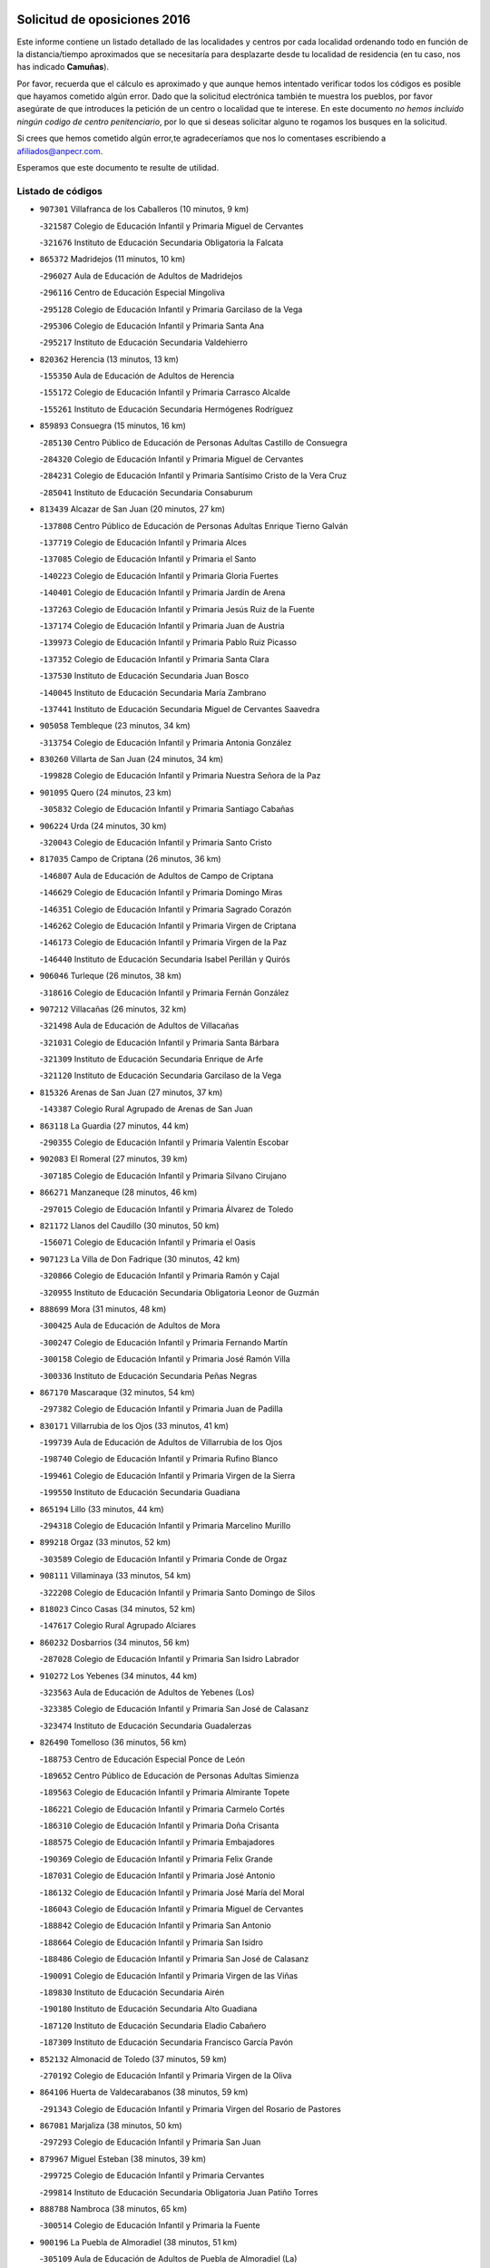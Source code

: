 

.. image:: logo.png
   :align: center

Solicitud de oposiciones 2016
======================================================

  
  
Este informe contiene un listado detallado de las localidades y centros por cada
localidad ordenando todo en función de la distancia/tiempo aproximados que se
necesitaría para desplazarte desde tu localidad de residencia (en tu caso,
nos has indicado **Camuñas**).

Por favor, recuerda que el cálculo es aproximado y que aunque hemos
intentado verificar todos los códigos es posible que hayamos cometido algún
error. Dado que la solicitud electrónica también te muestra los pueblos, por
favor asegúrate de que introduces la petición de un centro o localidad que
te interese. En este documento
*no hemos incluido ningún codigo de centro penitenciario*, por lo que si deseas
solicitar alguno te rogamos los busques en la solicitud.

Si crees que hemos cometido algún error,te agradeceríamos que nos lo comentases
escribiendo a afiliados@anpecr.com.

Esperamos que este documento te resulte de utilidad.



Listado de códigos
-------------------


- ``907301`` Villafranca de los Caballeros  (10 minutos, 9 km)

  -``321587`` Colegio de Educación Infantil y Primaria Miguel de Cervantes
    

  -``321676`` Instituto de Educación Secundaria Obligatoria la Falcata
    

- ``865372`` Madridejos  (11 minutos, 10 km)

  -``296027`` Aula de Educación de Adultos de Madridejos
    

  -``296116`` Centro de Educación Especial Mingoliva
    

  -``295128`` Colegio de Educación Infantil y Primaria Garcilaso de la Vega
    

  -``295306`` Colegio de Educación Infantil y Primaria Santa Ana
    

  -``295217`` Instituto de Educación Secundaria Valdehierro
    

- ``820362`` Herencia  (13 minutos, 13 km)

  -``155350`` Aula de Educación de Adultos de Herencia
    

  -``155172`` Colegio de Educación Infantil y Primaria Carrasco Alcalde
    

  -``155261`` Instituto de Educación Secundaria Hermógenes Rodríguez
    

- ``859893`` Consuegra  (15 minutos, 16 km)

  -``285130`` Centro Público de Educación de Personas Adultas Castillo de Consuegra
    

  -``284320`` Colegio de Educación Infantil y Primaria Miguel de Cervantes
    

  -``284231`` Colegio de Educación Infantil y Primaria Santísimo Cristo de la Vera Cruz
    

  -``285041`` Instituto de Educación Secundaria Consaburum
    

- ``813439`` Alcazar de San Juan  (20 minutos, 27 km)

  -``137808`` Centro Público de Educación de Personas Adultas Enrique Tierno Galván
    

  -``137719`` Colegio de Educación Infantil y Primaria Alces
    

  -``137085`` Colegio de Educación Infantil y Primaria el Santo
    

  -``140223`` Colegio de Educación Infantil y Primaria Gloria Fuertes
    

  -``140401`` Colegio de Educación Infantil y Primaria Jardín de Arena
    

  -``137263`` Colegio de Educación Infantil y Primaria Jesús Ruiz de la Fuente
    

  -``137174`` Colegio de Educación Infantil y Primaria Juan de Austria
    

  -``139973`` Colegio de Educación Infantil y Primaria Pablo Ruiz Picasso
    

  -``137352`` Colegio de Educación Infantil y Primaria Santa Clara
    

  -``137530`` Instituto de Educación Secundaria Juan Bosco
    

  -``140045`` Instituto de Educación Secundaria María Zambrano
    

  -``137441`` Instituto de Educación Secundaria Miguel de Cervantes Saavedra
    

- ``905058`` Tembleque  (23 minutos, 34 km)

  -``313754`` Colegio de Educación Infantil y Primaria Antonia González
    

- ``830260`` Villarta de San Juan  (24 minutos, 34 km)

  -``199828`` Colegio de Educación Infantil y Primaria Nuestra Señora de la Paz
    

- ``901095`` Quero  (24 minutos, 23 km)

  -``305832`` Colegio de Educación Infantil y Primaria Santiago Cabañas
    

- ``906224`` Urda  (24 minutos, 30 km)

  -``320043`` Colegio de Educación Infantil y Primaria Santo Cristo
    

- ``817035`` Campo de Criptana  (26 minutos, 36 km)

  -``146807`` Aula de Educación de Adultos de Campo de Criptana
    

  -``146629`` Colegio de Educación Infantil y Primaria Domingo Miras
    

  -``146351`` Colegio de Educación Infantil y Primaria Sagrado Corazón
    

  -``146262`` Colegio de Educación Infantil y Primaria Virgen de Criptana
    

  -``146173`` Colegio de Educación Infantil y Primaria Virgen de la Paz
    

  -``146440`` Instituto de Educación Secundaria Isabel Perillán y Quirós
    

- ``906046`` Turleque  (26 minutos, 38 km)

  -``318616`` Colegio de Educación Infantil y Primaria Fernán González
    

- ``907212`` Villacañas  (26 minutos, 32 km)

  -``321498`` Aula de Educación de Adultos de Villacañas
    

  -``321031`` Colegio de Educación Infantil y Primaria Santa Bárbara
    

  -``321309`` Instituto de Educación Secundaria Enrique de Arfe
    

  -``321120`` Instituto de Educación Secundaria Garcilaso de la Vega
    

- ``815326`` Arenas de San Juan  (27 minutos, 37 km)

  -``143387`` Colegio Rural Agrupado de Arenas de San Juan
    

- ``863118`` La Guardia  (27 minutos, 44 km)

  -``290355`` Colegio de Educación Infantil y Primaria Valentín Escobar
    

- ``902083`` El Romeral  (27 minutos, 39 km)

  -``307185`` Colegio de Educación Infantil y Primaria Silvano Cirujano
    

- ``866271`` Manzaneque  (28 minutos, 46 km)

  -``297015`` Colegio de Educación Infantil y Primaria Álvarez de Toledo
    

- ``821172`` Llanos del Caudillo  (30 minutos, 50 km)

  -``156071`` Colegio de Educación Infantil y Primaria el Oasis
    

- ``907123`` La Villa de Don Fadrique  (30 minutos, 42 km)

  -``320866`` Colegio de Educación Infantil y Primaria Ramón y Cajal
    

  -``320955`` Instituto de Educación Secundaria Obligatoria Leonor de Guzmán
    

- ``888699`` Mora  (31 minutos, 48 km)

  -``300425`` Aula de Educación de Adultos de Mora
    

  -``300247`` Colegio de Educación Infantil y Primaria Fernando Martín
    

  -``300158`` Colegio de Educación Infantil y Primaria José Ramón Villa
    

  -``300336`` Instituto de Educación Secundaria Peñas Negras
    

- ``867170`` Mascaraque  (32 minutos, 54 km)

  -``297382`` Colegio de Educación Infantil y Primaria Juan de Padilla
    

- ``830171`` Villarrubia de los Ojos  (33 minutos, 41 km)

  -``199739`` Aula de Educación de Adultos de Villarrubia de los Ojos
    

  -``198740`` Colegio de Educación Infantil y Primaria Rufino Blanco
    

  -``199461`` Colegio de Educación Infantil y Primaria Virgen de la Sierra
    

  -``199550`` Instituto de Educación Secundaria Guadiana
    

- ``865194`` Lillo  (33 minutos, 44 km)

  -``294318`` Colegio de Educación Infantil y Primaria Marcelino Murillo
    

- ``899218`` Orgaz  (33 minutos, 52 km)

  -``303589`` Colegio de Educación Infantil y Primaria Conde de Orgaz
    

- ``908111`` Villaminaya  (33 minutos, 54 km)

  -``322208`` Colegio de Educación Infantil y Primaria Santo Domingo de Silos
    

- ``818023`` Cinco Casas  (34 minutos, 52 km)

  -``147617`` Colegio Rural Agrupado Alciares
    

- ``860232`` Dosbarrios  (34 minutos, 56 km)

  -``287028`` Colegio de Educación Infantil y Primaria San Isidro Labrador
    

- ``910272`` Los Yebenes  (34 minutos, 44 km)

  -``323563`` Aula de Educación de Adultos de Yebenes (Los)
    

  -``323385`` Colegio de Educación Infantil y Primaria San José de Calasanz
    

  -``323474`` Instituto de Educación Secundaria Guadalerzas
    

- ``826490`` Tomelloso  (36 minutos, 56 km)

  -``188753`` Centro de Educación Especial Ponce de León
    

  -``189652`` Centro Público de Educación de Personas Adultas Simienza
    

  -``189563`` Colegio de Educación Infantil y Primaria Almirante Topete
    

  -``186221`` Colegio de Educación Infantil y Primaria Carmelo Cortés
    

  -``186310`` Colegio de Educación Infantil y Primaria Doña Crisanta
    

  -``188575`` Colegio de Educación Infantil y Primaria Embajadores
    

  -``190369`` Colegio de Educación Infantil y Primaria Felix Grande
    

  -``187031`` Colegio de Educación Infantil y Primaria José Antonio
    

  -``186132`` Colegio de Educación Infantil y Primaria José María del Moral
    

  -``186043`` Colegio de Educación Infantil y Primaria Miguel de Cervantes
    

  -``188842`` Colegio de Educación Infantil y Primaria San Antonio
    

  -``188664`` Colegio de Educación Infantil y Primaria San Isidro
    

  -``188486`` Colegio de Educación Infantil y Primaria San José de Calasanz
    

  -``190091`` Colegio de Educación Infantil y Primaria Virgen de las Viñas
    

  -``189830`` Instituto de Educación Secundaria Airén
    

  -``190180`` Instituto de Educación Secundaria Alto Guadiana
    

  -``187120`` Instituto de Educación Secundaria Eladio Cabañero
    

  -``187309`` Instituto de Educación Secundaria Francisco García Pavón
    

- ``852132`` Almonacid de Toledo  (37 minutos, 59 km)

  -``270192`` Colegio de Educación Infantil y Primaria Virgen de la Oliva
    

- ``864106`` Huerta de Valdecarabanos  (38 minutos, 59 km)

  -``291343`` Colegio de Educación Infantil y Primaria Virgen del Rosario de Pastores
    

- ``867081`` Marjaliza  (38 minutos, 50 km)

  -``297293`` Colegio de Educación Infantil y Primaria San Juan
    

- ``879967`` Miguel Esteban  (38 minutos, 39 km)

  -``299725`` Colegio de Educación Infantil y Primaria Cervantes
    

  -``299814`` Instituto de Educación Secundaria Obligatoria Juan Patiño Torres
    

- ``888788`` Nambroca  (38 minutos, 65 km)

  -``300514`` Colegio de Educación Infantil y Primaria la Fuente
    

- ``900196`` La Puebla de Almoradiel  (38 minutos, 51 km)

  -``305109`` Aula de Educación de Adultos de Puebla de Almoradiel (La)
    

  -``304755`` Colegio de Educación Infantil y Primaria Ramón y Cajal
    

  -``304844`` Instituto de Educación Secundaria Aldonza Lorenzo
    

- ``908578`` Villanueva de Bogas  (38 minutos, 54 km)

  -``322575`` Colegio de Educación Infantil y Primaria Santa Ana
    

- ``822527`` Pedro Muñoz  (39 minutos, 52 km)

  -``164082`` Aula de Educación de Adultos de Pedro Muñoz
    

  -``164171`` Colegio de Educación Infantil y Primaria Hospitalillo
    

  -``163272`` Colegio de Educación Infantil y Primaria Maestro Juan de Ávila
    

  -``163094`` Colegio de Educación Infantil y Primaria María Luisa Cañas
    

  -``163183`` Colegio de Educación Infantil y Primaria Nuestra Señora de los Ángeles
    

  -``163361`` Instituto de Educación Secundaria Isabel Martínez Buendía
    

- ``821539`` Manzanares  (40 minutos, 62 km)

  -``157426`` Centro Público de Educación de Personas Adultas San Blas
    

  -``156894`` Colegio de Educación Infantil y Primaria Altagracia
    

  -``156705`` Colegio de Educación Infantil y Primaria Divina Pastora
    

  -``157515`` Colegio de Educación Infantil y Primaria Enrique Tierno Galván
    

  -``157337`` Colegio de Educación Infantil y Primaria la Candelaria
    

  -``157248`` Instituto de Educación Secundaria Azuer
    

  -``157159`` Instituto de Educación Secundaria Pedro Álvarez Sotomayor
    

- ``898408`` Ocaña  (40 minutos, 64 km)

  -``302868`` Centro Público de Educación de Personas Adultas Gutierre de Cárdenas
    

  -``303122`` Colegio de Educación Infantil y Primaria Pastor Poeta
    

  -``302401`` Colegio de Educación Infantil y Primaria San José de Calasanz
    

  -``302590`` Instituto de Educación Secundaria Alonso de Ercilla
    

  -``302779`` Instituto de Educación Secundaria Miguel Hernández
    

- ``819745`` Daimiel  (41 minutos, 56 km)

  -``154273`` Centro Público de Educación de Personas Adultas Miguel de Cervantes
    

  -``154362`` Colegio de Educación Infantil y Primaria Albuera
    

  -``154184`` Colegio de Educación Infantil y Primaria Calatrava
    

  -``153552`` Colegio de Educación Infantil y Primaria Infante Don Felipe
    

  -``153641`` Colegio de Educación Infantil y Primaria la Espinosa
    

  -``153463`` Colegio de Educación Infantil y Primaria San Isidro
    

  -``154095`` Instituto de Educación Secundaria Juan D&#39;Opazo
    

  -``153730`` Instituto de Educación Secundaria Ojos del Guadiana
    

- ``820184`` Fuente el Fresno  (41 minutos, 58 km)

  -``154818`` Colegio de Educación Infantil y Primaria Miguel Delibes
    

- ``859982`` Corral de Almaguer  (41 minutos, 57 km)

  -``285319`` Colegio de Educación Infantil y Primaria Nuestra Señora de la Muela
    

  -``286129`` Instituto de Educación Secundaria la Besana
    

- ``904337`` Sonseca  (41 minutos, 64 km)

  -``310879`` Centro Público de Educación de Personas Adultas Cum Laude
    

  -``310968`` Colegio de Educación Infantil y Primaria Peñamiel
    

  -``310501`` Colegio de Educación Infantil y Primaria San Juan Evangelista
    

  -``310690`` Instituto de Educación Secundaria la Sisla
    

- ``854119`` Burguillos de Toledo  (42 minutos, 72 km)

  -``274066`` Colegio de Educación Infantil y Primaria Victorio Macho
    

- ``889865`` Noblejas  (42 minutos, 67 km)

  -``301691`` Aula de Educación de Adultos de Noblejas
    

  -``301502`` Colegio de Educación Infantil y Primaria Santísimo Cristo de las Injurias
    

- ``818201`` Consolacion  (43 minutos, 74 km)

  -``153007`` Colegio de Educación Infantil y Primaria Virgen de Consolación
    

- ``859704`` Cobisa  (43 minutos, 74 km)

  -``284053`` Colegio de Educación Infantil y Primaria Cardenal Tavera
    

  -``284142`` Colegio de Educación Infantil y Primaria Gloria Fuertes
    

- ``910450`` Yepes  (43 minutos, 66 km)

  -``323741`` Colegio de Educación Infantil y Primaria Rafael García Valiño
    

  -``323830`` Instituto de Educación Secundaria Carpetania
    

- ``815415`` Argamasilla de Alba  (44 minutos, 66 km)

  -``143743`` Aula de Educación de Adultos de Argamasilla de Alba
    

  -``143654`` Colegio de Educación Infantil y Primaria Azorín
    

  -``143476`` Colegio de Educación Infantil y Primaria Divino Maestro
    

  -``143565`` Colegio de Educación Infantil y Primaria Nuestra Señora de Peñarroya
    

  -``143832`` Instituto de Educación Secundaria Vicente Cano
    

- ``851055`` Ajofrin  (44 minutos, 68 km)

  -``266322`` Colegio de Educación Infantil y Primaria Jacinto Guerrero
    

- ``905147`` El Toboso  (44 minutos, 46 km)

  -``313843`` Colegio de Educación Infantil y Primaria Miguel de Cervantes
    

- ``908200`` Villamuelas  (44 minutos, 67 km)

  -``322397`` Colegio de Educación Infantil y Primaria Santa María Magdalena
    

- ``910094`` Villatobas  (44 minutos, 72 km)

  -``323018`` Colegio de Educación Infantil y Primaria Sagrado Corazón de Jesús
    

- ``822071`` Membrilla  (45 minutos, 70 km)

  -``157882`` Aula de Educación de Adultos de Membrilla
    

  -``157793`` Colegio de Educación Infantil y Primaria San José de Calasanz
    

  -``157604`` Colegio de Educación Infantil y Primaria Virgen del Espino
    

  -``159958`` Instituto de Educación Secundaria Marmaria
    

- ``858805`` Ciruelos  (45 minutos, 69 km)

  -``283243`` Colegio de Educación Infantil y Primaria Santísimo Cristo de la Misericordia
    

- ``909655`` Villarrubia de Santiago  (45 minutos, 75 km)

  -``322664`` Colegio de Educación Infantil y Primaria Nuestra Señora del Castellar
    

- ``869602`` Mazarambroz  (46 minutos, 69 km)

  -``298648`` Colegio de Educación Infantil y Primaria Nuestra Señora del Sagrario
    

- ``901184`` Quintanar de la Orden  (46 minutos, 47 km)

  -``306375`` Centro Público de Educación de Personas Adultas Luis Vives
    

  -``306464`` Colegio de Educación Infantil y Primaria Antonio Machado
    

  -``306008`` Colegio de Educación Infantil y Primaria Cristóbal Colón
    

  -``306286`` Instituto de Educación Secundaria Alonso Quijano
    

  -``306197`` Instituto de Educación Secundaria Infante Don Fadrique
    

- ``905236`` Toledo  (46 minutos, 79 km)

  -``317083`` Centro de Educación Especial Ciudad de Toledo
    

  -``315730`` Centro Público de Educación de Personas Adultas Gustavo Adolfo Bécquer
    

  -``317172`` Centro Público de Educación de Personas Adultas Polígono
    

  -``315007`` Colegio de Educación Infantil y Primaria Alfonso Vi
    

  -``314108`` Colegio de Educación Infantil y Primaria Ángel del Alcázar
    

  -``316540`` Colegio de Educación Infantil y Primaria Ciudad de Aquisgrán
    

  -``315463`` Colegio de Educación Infantil y Primaria Ciudad de Nara
    

  -``316273`` Colegio de Educación Infantil y Primaria Escultor Alberto Sánchez
    

  -``317539`` Colegio de Educación Infantil y Primaria Europa
    

  -``314297`` Colegio de Educación Infantil y Primaria Fábrica de Armas
    

  -``315285`` Colegio de Educación Infantil y Primaria Garcilaso de la Vega
    

  -``315374`` Colegio de Educación Infantil y Primaria Gómez Manrique
    

  -``316362`` Colegio de Educación Infantil y Primaria Gregorio Marañón
    

  -``314742`` Colegio de Educación Infantil y Primaria Jaime de Foxa
    

  -``316095`` Colegio de Educación Infantil y Primaria Juan de Padilla
    

  -``314019`` Colegio de Educación Infantil y Primaria la Candelaria
    

  -``315552`` Colegio de Educación Infantil y Primaria San Lucas y María
    

  -``314386`` Colegio de Educación Infantil y Primaria Santa Teresa
    

  -``317628`` Colegio de Educación Infantil y Primaria Valparaíso
    

  -``315196`` Instituto de Educación Secundaria Alfonso X el Sabio
    

  -``314653`` Instituto de Educación Secundaria Azarquiel
    

  -``316818`` Instituto de Educación Secundaria Carlos III
    

  -``314564`` Instituto de Educación Secundaria el Greco
    

  -``315641`` Instituto de Educación Secundaria Juanelo Turriano
    

  -``317261`` Instituto de Educación Secundaria María Pacheco
    

  -``317350`` Instituto de Educación Secundaria Obligatoria Princesa Galiana
    

  -``316451`` Instituto de Educación Secundaria Sefarad
    

  -``314475`` Instituto de Educación Secundaria Universidad Laboral
    

- ``905325`` La Torre de Esteban Hambran  (46 minutos, 79 km)

  -``317717`` Colegio de Educación Infantil y Primaria Juan Aguado
    

- ``909833`` Villasequilla  (46 minutos, 69 km)

  -``322842`` Colegio de Educación Infantil y Primaria San Isidro Labrador
    

- ``853031`` Arges  (47 minutos, 78 km)

  -``272179`` Colegio de Educación Infantil y Primaria Miguel de Cervantes
    

  -``271369`` Colegio de Educación Infantil y Primaria Tirso de Molina
    

- ``899129`` Ontigola  (47 minutos, 75 km)

  -``303300`` Colegio de Educación Infantil y Primaria Virgen del Rosario
    

- ``826212`` La Solana  (48 minutos, 75 km)

  -``184245`` Colegio de Educación Infantil y Primaria el Humilladero
    

  -``184067`` Colegio de Educación Infantil y Primaria el Santo
    

  -``185233`` Colegio de Educación Infantil y Primaria Federico Romero
    

  -``184334`` Colegio de Educación Infantil y Primaria Javier Paulino Pérez
    

  -``185055`` Colegio de Educación Infantil y Primaria la Moheda
    

  -``183346`` Colegio de Educación Infantil y Primaria Romero Peña
    

  -``183257`` Colegio de Educación Infantil y Primaria Sagrado Corazón
    

  -``185144`` Instituto de Educación Secundaria Clara Campoamor
    

  -``184156`` Instituto de Educación Secundaria Modesto Navarro
    

- ``835300`` Mota del Cuervo  (48 minutos, 64 km)

  -``223666`` Aula de Educación de Adultos de Mota del Cuervo
    

  -``223844`` Colegio de Educación Infantil y Primaria Santa Rita
    

  -``223577`` Colegio de Educación Infantil y Primaria Virgen de Manjavacas
    

  -``223755`` Instituto de Educación Secundaria Julián Zarco
    

- ``821350`` Malagon  (49 minutos, 68 km)

  -``156616`` Aula de Educación de Adultos de Malagon
    

  -``156349`` Colegio de Educación Infantil y Primaria Cañada Real
    

  -``156438`` Colegio de Educación Infantil y Primaria Santa Teresa
    

  -``156527`` Instituto de Educación Secundaria Estados del Duque
    

- ``826123`` Socuellamos  (49 minutos, 78 km)

  -``183168`` Aula de Educación de Adultos de Socuellamos
    

  -``183079`` Colegio de Educación Infantil y Primaria Carmen Arias
    

  -``182269`` Colegio de Educación Infantil y Primaria el Coso
    

  -``182080`` Colegio de Educación Infantil y Primaria Gerardo Martínez
    

  -``182358`` Instituto de Educación Secundaria Fernando de Mena
    

- ``827111`` Torralba de Calatrava  (49 minutos, 73 km)

  -``191268`` Colegio de Educación Infantil y Primaria Cristo del Consuelo
    

- ``898597`` Olias del Rey  (49 minutos, 86 km)

  -``303211`` Colegio de Educación Infantil y Primaria Pedro Melendo García
    

- ``899763`` Las Perdices  (49 minutos, 83 km)

  -``304399`` Colegio de Educación Infantil y Primaria Pintor Tomás Camarero
    

- ``865005`` Layos  (50 minutos, 82 km)

  -``294229`` Colegio de Educación Infantil y Primaria María Magdalena
    

- ``817124`` Carrion de Calatrava  (51 minutos, 80 km)

  -``147072`` Colegio de Educación Infantil y Primaria Nuestra Señora de la Encarnación
    

- ``825402`` San Carlos del Valle  (51 minutos, 86 km)

  -``180282`` Colegio de Educación Infantil y Primaria San Juan Bosco
    

- ``854486`` Cabezamesada  (51 minutos, 66 km)

  -``274333`` Colegio de Educación Infantil y Primaria Alonso de Cárdenas
    

- ``863029`` Guadamur  (51 minutos, 85 km)

  -``290266`` Colegio de Educación Infantil y Primaria Nuestra Señora de la Natividad
    

- ``908489`` Villanueva de Alcardete  (51 minutos, 68 km)

  -``322486`` Colegio de Educación Infantil y Primaria Nuestra Señora de la Piedad
    

- ``828655`` Valdepeñas  (53 minutos, 91 km)

  -``195131`` Centro de Educación Especial María Luisa Navarro Margati
    

  -``194232`` Centro Público de Educación de Personas Adultas Francisco de Quevedo
    

  -``192256`` Colegio de Educación Infantil y Primaria Jesús Baeza
    

  -``193066`` Colegio de Educación Infantil y Primaria Jesús Castillo
    

  -``192345`` Colegio de Educación Infantil y Primaria Lorenzo Medina
    

  -``193155`` Colegio de Educación Infantil y Primaria Lucero
    

  -``193244`` Colegio de Educación Infantil y Primaria Luis Palacios
    

  -``194143`` Colegio de Educación Infantil y Primaria Maestro Juan Alcaide
    

  -``193333`` Instituto de Educación Secundaria Bernardo de Balbuena
    

  -``194321`` Instituto de Educación Secundaria Francisco Nieva
    

  -``194054`` Instituto de Educación Secundaria Gregorio Prieto
    

- ``835033`` Las Mesas  (53 minutos, 68 km)

  -``222856`` Aula de Educación de Adultos de Mesas (Las)
    

  -``222767`` Colegio de Educación Infantil y Primaria Hermanos Amorós Fernández
    

  -``223021`` Instituto de Educación Secundaria Obligatoria de Mesas (Las)
    

- ``899852`` Polan  (53 minutos, 87 km)

  -``304577`` Aula de Educación de Adultos de Polan
    

  -``304488`` Colegio de Educación Infantil y Primaria José María Corcuera
    

- ``816225`` Bolaños de Calatrava  (54 minutos, 80 km)

  -``145274`` Aula de Educación de Adultos de Bolaños de Calatrava
    

  -``144731`` Colegio de Educación Infantil y Primaria Arzobispo Calzado
    

  -``144642`` Colegio de Educación Infantil y Primaria Fernando III el Santo
    

  -``145185`` Colegio de Educación Infantil y Primaria Molino de Viento
    

  -``144820`` Colegio de Educación Infantil y Primaria Virgen del Monte
    

  -``145096`` Instituto de Educación Secundaria Berenguela de Castilla
    

- ``819834`` Fernan Caballero  (54 minutos, 74 km)

  -``154451`` Colegio de Educación Infantil y Primaria Manuel Sastre Velasco
    

- ``836110`` El Pedernoso  (54 minutos, 74 km)

  -``224654`` Colegio de Educación Infantil y Primaria Juan Gualberto Avilés
    

- ``866093`` Magan  (54 minutos, 94 km)

  -``296205`` Colegio de Educación Infantil y Primaria Santa Marina
    

- ``886980`` Mocejon  (54 minutos, 89 km)

  -``300069`` Aula de Educación de Adultos de Mocejon
    

  -``299903`` Colegio de Educación Infantil y Primaria Miguel de Cervantes
    

- ``903071`` Santa Cruz de la Zarza  (54 minutos, 92 km)

  -``307630`` Colegio de Educación Infantil y Primaria Eduardo Palomo Rodríguez
    

  -``307819`` Instituto de Educación Secundaria Obligatoria Velsinia
    

- ``904248`` Seseña Nuevo  (54 minutos, 91 km)

  -``310323`` Centro Público de Educación de Personas Adultas de Seseña Nuevo
    

  -``310412`` Colegio de Educación Infantil y Primaria el Quiñón
    

  -``310145`` Colegio de Educación Infantil y Primaria Fernando de Rojas
    

  -``310234`` Colegio de Educación Infantil y Primaria Gloria Fuertes
    

- ``909744`` Villaseca de la Sagra  (54 minutos, 93 km)

  -``322753`` Colegio de Educación Infantil y Primaria Virgen de las Angustias
    

- ``853309`` Bargas  (55 minutos, 86 km)

  -``272357`` Colegio de Educación Infantil y Primaria Santísimo Cristo de la Sala
    

  -``273078`` Instituto de Educación Secundaria Julio Verne
    

- ``911171`` Yunclillos  (55 minutos, 96 km)

  -``324195`` Colegio de Educación Infantil y Primaria Nuestra Señora de la Salud
    

- ``831348`` Belmonte  (56 minutos, 80 km)

  -``214756`` Colegio de Educación Infantil y Primaria Fray Luis de León
    

  -``214845`` Instituto de Educación Secundaria San Juan del Castillo
    

- ``854397`` Cabañas de la Sagra  (56 minutos, 94 km)

  -``274244`` Colegio de Educación Infantil y Primaria San Isidro Labrador
    

- ``900552`` Pulgar  (56 minutos, 82 km)

  -``305743`` Colegio de Educación Infantil y Primaria Nuestra Señora de la Blanca
    

- ``852310`` Añover de Tajo  (57 minutos, 92 km)

  -``270370`` Colegio de Educación Infantil y Primaria Conde de Mayalde
    

  -``271091`` Instituto de Educación Secundaria San Blas
    

- ``860054`` Cuerva  (57 minutos, 86 km)

  -``286218`` Colegio de Educación Infantil y Primaria Soledad Alonso Dorado
    

- ``904159`` Seseña  (57 minutos, 94 km)

  -``308440`` Colegio de Educación Infantil y Primaria Gabriel Uriarte
    

  -``310056`` Colegio de Educación Infantil y Primaria Juan Carlos I
    

  -``308807`` Colegio de Educación Infantil y Primaria Sisius
    

  -``308718`` Instituto de Educación Secundaria las Salinas
    

  -``308629`` Instituto de Educación Secundaria Margarita Salas
    

- ``911082`` Yuncler  (57 minutos, 100 km)

  -``324006`` Colegio de Educación Infantil y Primaria Remigio Laín
    

- ``812262`` Villarrobledo  (58 minutos, 98 km)

  -``123580`` Centro Público de Educación de Personas Adultas Alonso Quijano
    

  -``124112`` Colegio de Educación Infantil y Primaria Barranco Cafetero
    

  -``123769`` Colegio de Educación Infantil y Primaria Diego Requena
    

  -``122681`` Colegio de Educación Infantil y Primaria Don Francisco Giner de los Ríos
    

  -``122770`` Colegio de Educación Infantil y Primaria Graciano Atienza
    

  -``123035`` Colegio de Educación Infantil y Primaria Jiménez de Córdoba
    

  -``123302`` Colegio de Educación Infantil y Primaria Virgen de la Caridad
    

  -``123124`` Colegio de Educación Infantil y Primaria Virrey Morcillo
    

  -``124023`` Instituto de Educación Secundaria Cencibel
    

  -``123491`` Instituto de Educación Secundaria Octavio Cuartero
    

  -``123213`` Instituto de Educación Secundaria Virrey Morcillo
    

- ``814427`` Alhambra  (58 minutos, 94 km)

  -``141122`` Colegio de Educación Infantil y Primaria Nuestra Señora de Fátima
    

- ``822160`` Miguelturra  (58 minutos, 90 km)

  -``161107`` Aula de Educación de Adultos de Miguelturra
    

  -``161018`` Colegio de Educación Infantil y Primaria Benito Pérez Galdós
    

  -``161296`` Colegio de Educación Infantil y Primaria Clara Campoamor
    

  -``160119`` Colegio de Educación Infantil y Primaria el Pradillo
    

  -``160208`` Colegio de Educación Infantil y Primaria Santísimo Cristo de la Misericordia
    

  -``160397`` Instituto de Educación Secundaria Campo de Calatrava
    

- ``823337`` Poblete  (58 minutos, 95 km)

  -``166158`` Colegio de Educación Infantil y Primaria la Alameda
    

- ``841068`` Villamayor de Santiago  (58 minutos, 80 km)

  -``230400`` Aula de Educación de Adultos de Villamayor de Santiago
    

  -``230311`` Colegio de Educación Infantil y Primaria Gúzquez
    

  -``230689`` Instituto de Educación Secundaria Obligatoria Ítaca
    

- ``901540`` Rielves  (58 minutos, 100 km)

  -``307096`` Colegio de Educación Infantil y Primaria Maximina Felisa Gómez Aguero
    

- ``818112`` Ciudad Real  (59 minutos, 91 km)

  -``150677`` Centro de Educación Especial Puerta de Santa María
    

  -``151665`` Centro Público de Educación de Personas Adultas Antonio Gala
    

  -``147706`` Colegio de Educación Infantil y Primaria Alcalde José Cruz Prado
    

  -``152742`` Colegio de Educación Infantil y Primaria Alcalde José Maestro
    

  -``150032`` Colegio de Educación Infantil y Primaria Ángel Andrade
    

  -``151020`` Colegio de Educación Infantil y Primaria Carlos Eraña
    

  -``152019`` Colegio de Educación Infantil y Primaria Carlos Vázquez
    

  -``149960`` Colegio de Educación Infantil y Primaria Ciudad Jardín
    

  -``152386`` Colegio de Educación Infantil y Primaria Cristóbal Colón
    

  -``152831`` Colegio de Educación Infantil y Primaria Don Quijote
    

  -``150121`` Colegio de Educación Infantil y Primaria Dulcinea del Toboso
    

  -``152108`` Colegio de Educación Infantil y Primaria Ferroviario
    

  -``150499`` Colegio de Educación Infantil y Primaria Jorge Manrique
    

  -``150210`` Colegio de Educación Infantil y Primaria José María de la Fuente
    

  -``151487`` Colegio de Educación Infantil y Primaria Juan Alcaide
    

  -``152653`` Colegio de Educación Infantil y Primaria María de Pacheco
    

  -``151398`` Colegio de Educación Infantil y Primaria Miguel de Cervantes
    

  -``147895`` Colegio de Educación Infantil y Primaria Pérez Molina
    

  -``150588`` Colegio de Educación Infantil y Primaria Pío XII
    

  -``152564`` Colegio de Educación Infantil y Primaria Santo Tomás de Villanueva Nº 16
    

  -``152475`` Instituto de Educación Secundaria Atenea
    

  -``151576`` Instituto de Educación Secundaria Hernán Pérez del Pulgar
    

  -``150766`` Instituto de Educación Secundaria Maestre de Calatrava
    

  -``150855`` Instituto de Educación Secundaria Maestro Juan de Ávila
    

  -``150944`` Instituto de Educación Secundaria Santa María de Alarcos
    

  -``152297`` Instituto de Educación Secundaria Torreón del Alcázar
    

- ``823515`` Pozo de la Serna  (59 minutos, 94 km)

  -``167146`` Colegio de Educación Infantil y Primaria Sagrado Corazón
    

- ``833502`` Los Hinojosos  (59 minutos, 76 km)

  -``221045`` Colegio Rural Agrupado Airén
    

- ``836399`` Las Pedroñeras  (59 minutos, 82 km)

  -``225008`` Aula de Educación de Adultos de Pedroñeras (Las)
    

  -``224743`` Colegio de Educación Infantil y Primaria Adolfo Martínez Chicano
    

  -``224832`` Instituto de Educación Secundaria Fray Luis de León
    

- ``851233`` Albarreal de Tajo  (59 minutos, 98 km)

  -``267132`` Colegio de Educación Infantil y Primaria Benjamín Escalonilla
    

- ``853587`` Borox  (59 minutos, 92 km)

  -``273345`` Colegio de Educación Infantil y Primaria Nuestra Señora de la Salud
    

- ``889954`` Noez  (59 minutos, 95 km)

  -``301780`` Colegio de Educación Infantil y Primaria Santísimo Cristo de la Salud
    

- ``907490`` Villaluenga de la Sagra  (59 minutos, 100 km)

  -``321765`` Colegio de Educación Infantil y Primaria Juan Palarea
    

  -``321854`` Instituto de Educación Secundaria Castillo del Águila
    

- ``908022`` Villamiel de Toledo  (59 minutos, 96 km)

  -``322119`` Colegio de Educación Infantil y Primaria Nuestra Señora de la Redonda
    

- ``824058`` Pozuelo de Calatrava  (1h, 86 km)

  -``167324`` Aula de Educación de Adultos de Pozuelo de Calatrava
    

  -``167235`` Colegio de Educación Infantil y Primaria José María de la Fuente
    

- ``834134`` Horcajo de Santiago  (1h, 75 km)

  -``221312`` Aula de Educación de Adultos de Horcajo de Santiago
    

  -``221223`` Colegio de Educación Infantil y Primaria José Montalvo
    

  -``221401`` Instituto de Educación Secundaria Orden de Santiago
    

- ``855474`` Camarenilla  (1h, 98 km)

  -``277030`` Colegio de Educación Infantil y Primaria Nuestra Señora del Rosario
    

- ``898319`` Numancia de la Sagra  (1h, 107 km)

  -``302223`` Colegio de Educación Infantil y Primaria Santísimo Cristo de la Misericordia
    

  -``302312`` Instituto de Educación Secundaria Profesor Emilio Lledó
    

- ``901451`` Recas  (1h, 100 km)

  -``306731`` Colegio de Educación Infantil y Primaria Cesar Cabañas Caballero
    

  -``306820`` Instituto de Educación Secundaria Arcipreste de Canales
    

- ``815059`` Almagro  (1h 1min, 90 km)

  -``142577`` Aula de Educación de Adultos de Almagro
    

  -``142021`` Colegio de Educación Infantil y Primaria Diego de Almagro
    

  -``141856`` Colegio de Educación Infantil y Primaria Miguel de Cervantes Saavedra
    

  -``142488`` Colegio de Educación Infantil y Primaria Paseo Viejo de la Florida
    

  -``142110`` Instituto de Educación Secundaria Antonio Calvín
    

  -``142399`` Instituto de Educación Secundaria Clavero Fernández de Córdoba
    

- ``822438`` Moral de Calatrava  (1h 1min, 105 km)

  -``162373`` Aula de Educación de Adultos de Moral de Calatrava
    

  -``162006`` Colegio de Educación Infantil y Primaria Agustín Sanz
    

  -``162195`` Colegio de Educación Infantil y Primaria Manuel Clemente
    

  -``162284`` Instituto de Educación Secundaria Peñalba
    

- ``826034`` Santa Cruz de Mudela  (1h 1min, 108 km)

  -``181270`` Aula de Educación de Adultos de Santa Cruz de Mudela
    

  -``181092`` Colegio de Educación Infantil y Primaria Cervantes
    

  -``181181`` Instituto de Educación Secundaria Máximo Laguna
    

- ``840169`` Villaescusa de Haro  (1h 1min, 86 km)

  -``227807`` Colegio Rural Agrupado Alonso Quijano
    

- ``859615`` Cobeja  (1h 1min, 106 km)

  -``283332`` Colegio de Educación Infantil y Primaria San Juan Bautista
    

- ``911260`` Yuncos  (1h 1min, 105 km)

  -``324462`` Colegio de Educación Infantil y Primaria Guillermo Plaza
    

  -``324284`` Colegio de Educación Infantil y Primaria Nuestra Señora del Consuelo
    

  -``324551`` Colegio de Educación Infantil y Primaria Villa de Yuncos
    

  -``324373`` Instituto de Educación Secundaria la Cañuela
    

- ``853120`` Barcience  (1h 2min, 103 km)

  -``272268`` Colegio de Educación Infantil y Primaria Santa María la Blanca
    

- ``864017`` Huecas  (1h 2min, 102 km)

  -``291254`` Colegio de Educación Infantil y Primaria Gregorio Marañón
    

- ``865283`` Lominchar  (1h 2min, 106 km)

  -``295039`` Colegio de Educación Infantil y Primaria Ramón y Cajal
    

- ``905414`` Torrijos  (1h 2min, 106 km)

  -``318349`` Centro Público de Educación de Personas Adultas Teresa Enríquez
    

  -``318438`` Colegio de Educación Infantil y Primaria Lazarillo de Tormes
    

  -``317806`` Colegio de Educación Infantil y Primaria Villa de Torrijos
    

  -``318071`` Instituto de Educación Secundaria Alonso de Covarrubias
    

  -``318160`` Instituto de Educación Secundaria Juan de Padilla
    

- ``905503`` Totanes  (1h 2min, 91 km)

  -``318527`` Colegio de Educación Infantil y Primaria Inmaculada Concepción
    

- ``817213`` Carrizosa  (1h 3min, 104 km)

  -``147161`` Colegio de Educación Infantil y Primaria Virgen del Salido
    

- ``828744`` Valenzuela de Calatrava  (1h 3min, 95 km)

  -``195220`` Colegio de Educación Infantil y Primaria Nuestra Señora del Rosario
    

- ``861131`` Esquivias  (1h 3min, 103 km)

  -``288650`` Colegio de Educación Infantil y Primaria Catalina de Palacios
    

  -``288472`` Colegio de Educación Infantil y Primaria Miguel de Cervantes
    

  -``288561`` Instituto de Educación Secundaria Alonso Quijada
    

- ``862030`` Galvez  (1h 3min, 102 km)

  -``289827`` Colegio de Educación Infantil y Primaria San Juan de la Cruz
    

  -``289916`` Instituto de Educación Secundaria Montes de Toledo
    

- ``906591`` Las Ventas con Peña Aguilera  (1h 3min, 92 km)

  -``320688`` Colegio de Educación Infantil y Primaria Nuestra Señora del Águila
    

- ``808214`` Ossa de Montiel  (1h 4min, 95 km)

  -``118277`` Aula de Educación de Adultos de Ossa de Montiel
    

  -``118099`` Colegio de Educación Infantil y Primaria Enriqueta Sánchez
    

  -``118188`` Instituto de Educación Secundaria Obligatoria Belerma
    

- ``820273`` Granatula de Calatrava  (1h 4min, 97 km)

  -``155083`` Colegio de Educación Infantil y Primaria Nuestra Señora Oreto y Zuqueca
    

- ``838731`` Tarancon  (1h 4min, 107 km)

  -``227173`` Centro Público de Educación de Personas Adultas Altomira
    

  -``227084`` Colegio de Educación Infantil y Primaria Duque de Riánsares
    

  -``227262`` Colegio de Educación Infantil y Primaria Gloria Fuertes
    

  -``227351`` Instituto de Educación Secundaria la Hontanilla
    

- ``852599`` Arcicollar  (1h 4min, 104 km)

  -``271180`` Colegio de Educación Infantil y Primaria San Blas
    

- ``879789`` Menasalbas  (1h 4min, 92 km)

  -``299458`` Colegio de Educación Infantil y Primaria Nuestra Señora de Fátima
    

- ``910361`` Yeles  (1h 4min, 113 km)

  -``323652`` Colegio de Educación Infantil y Primaria San Antonio
    

- ``828833`` Valverde  (1h 5min, 101 km)

  -``196030`` Colegio de Educación Infantil y Primaria Alarcos
    

- ``851144`` Alameda de la Sagra  (1h 5min, 96 km)

  -``267043`` Colegio de Educación Infantil y Primaria Nuestra Señora de la Asunción
    

- ``854208`` Burujon  (1h 5min, 106 km)

  -``274155`` Colegio de Educación Infantil y Primaria Juan XXIII
    

- ``864295`` Illescas  (1h 5min, 112 km)

  -``292331`` Centro Público de Educación de Personas Adultas Pedro Gumiel
    

  -``293230`` Colegio de Educación Infantil y Primaria Clara Campoamor
    

  -``293141`` Colegio de Educación Infantil y Primaria Ilarcuris
    

  -``292242`` Colegio de Educación Infantil y Primaria la Constitución
    

  -``292064`` Colegio de Educación Infantil y Primaria Martín Chico
    

  -``293052`` Instituto de Educación Secundaria Condestable Álvaro de Luna
    

  -``292153`` Instituto de Educación Secundaria Juan de Padilla
    

- ``903438`` Santo Domingo-Caudilla  (1h 5min, 111 km)

  -``308262`` Colegio de Educación Infantil y Primaria Santa Ana
    

- ``903527`` El Señorio de Illescas  (1h 5min, 112 km)

  -``308351`` Colegio de Educación Infantil y Primaria el Greco
    

- ``818390`` Corral de Calatrava  (1h 6min, 109 km)

  -``153196`` Colegio de Educación Infantil y Primaria Nuestra Señora de la Paz
    

- ``827489`` Torrenueva  (1h 6min, 106 km)

  -``192078`` Colegio de Educación Infantil y Primaria Santiago el Mayor
    

- ``833324`` Fuente de Pedro Naharro  (1h 6min, 84 km)

  -``220780`` Colegio Rural Agrupado Retama
    

- ``862308`` Gerindote  (1h 6min, 110 km)

  -``290177`` Colegio de Educación Infantil y Primaria San José
    

- ``898130`` Noves  (1h 6min, 111 km)

  -``302134`` Colegio de Educación Infantil y Primaria Nuestra Señora de la Monjia
    

- ``899585`` Pantoja  (1h 6min, 111 km)

  -``304021`` Colegio de Educación Infantil y Primaria Marqueses de Manzanedo
    

- ``815237`` Almuradiel  (1h 7min, 121 km)

  -``143298`` Colegio de Educación Infantil y Primaria Santiago Apóstol
    

- ``817302`` Las Casas  (1h 7min, 97 km)

  -``147250`` Colegio de Educación Infantil y Primaria Nuestra Señora del Rosario
    

- ``830082`` Villanueva de los Infantes  (1h 7min, 107 km)

  -``198651`` Centro Público de Educación de Personas Adultas Miguel de Cervantes
    

  -``197396`` Colegio de Educación Infantil y Primaria Arqueólogo García Bellido
    

  -``198473`` Instituto de Educación Secundaria Francisco de Quevedo
    

  -``198562`` Instituto de Educación Secundaria Ramón Giraldo
    

- ``837387`` San Clemente  (1h 7min, 120 km)

  -``226452`` Centro Público de Educación de Personas Adultas Campos del Záncara
    

  -``226274`` Colegio de Educación Infantil y Primaria Rafael López de Haro
    

  -``226363`` Instituto de Educación Secundaria Diego Torrente Pérez
    

- ``899496`` Palomeque  (1h 7min, 111 km)

  -``303856`` Colegio de Educación Infantil y Primaria San Juan Bautista
    

- ``814249`` Alcubillas  (1h 8min, 104 km)

  -``140957`` Colegio de Educación Infantil y Primaria Nuestra Señora del Rosario
    

- ``825224`` Ruidera  (1h 8min, 92 km)

  -``180004`` Colegio de Educación Infantil y Primaria Juan Aguilar Molina
    

- ``836577`` El Provencio  (1h 8min, 94 km)

  -``225553`` Aula de Educación de Adultos de Provencio (El)
    

  -``225375`` Colegio de Educación Infantil y Primaria Infanta Cristina
    

  -``225464`` Instituto de Educación Secundaria Obligatoria Tomás de la Fuente Jurado
    

- ``855385`` Camarena  (1h 8min, 108 km)

  -``276131`` Colegio de Educación Infantil y Primaria Alonso Rodríguez
    

  -``276042`` Colegio de Educación Infantil y Primaria María del Mar
    

  -``276220`` Instituto de Educación Secundaria Blas de Prado
    

- ``857450`` Cedillo del Condado  (1h 8min, 111 km)

  -``282344`` Colegio de Educación Infantil y Primaria Nuestra Señora de la Natividad
    

- ``900285`` La Puebla de Montalban  (1h 8min, 109 km)

  -``305476`` Aula de Educación de Adultos de Puebla de Montalban (La)
    

  -``305298`` Colegio de Educación Infantil y Primaria Fernando de Rojas
    

  -``305387`` Instituto de Educación Secundaria Juan de Lucena
    

- ``851411`` Alcabon  (1h 9min, 115 km)

  -``267310`` Colegio de Educación Infantil y Primaria Nuestra Señora de la Aurora
    

- ``858716`` Chozas de Canales  (1h 9min, 112 km)

  -``283154`` Colegio de Educación Infantil y Primaria Santa María Magdalena
    

- ``861042`` Escalonilla  (1h 9min, 113 km)

  -``287395`` Colegio de Educación Infantil y Primaria Sagrados Corazones
    

- ``866360`` Maqueda  (1h 9min, 118 km)

  -``297104`` Colegio de Educación Infantil y Primaria Don Álvaro de Luna
    

- ``807226`` Minaya  (1h 10min, 123 km)

  -``116746`` Colegio de Educación Infantil y Primaria Diego Ciller Montoya
    

- ``856373`` Carranque  (1h 10min, 123 km)

  -``280279`` Colegio de Educación Infantil y Primaria Guadarrama
    

  -``281089`` Colegio de Educación Infantil y Primaria Villa de Materno
    

  -``280368`` Instituto de Educación Secundaria Libertad
    

- ``861220`` Fuensalida  (1h 10min, 107 km)

  -``289649`` Aula de Educación de Adultos de Fuensalida
    

  -``289738`` Colegio de Educación Infantil y Primaria Condes de Fuensalida
    

  -``288839`` Colegio de Educación Infantil y Primaria Tomás Romojaro
    

  -``289460`` Instituto de Educación Secundaria Aldebarán
    

- ``910183`` El Viso de San Juan  (1h 10min, 113 km)

  -``323107`` Colegio de Educación Infantil y Primaria Fernando de Alarcón
    

  -``323296`` Colegio de Educación Infantil y Primaria Miguel Delibes
    

- ``807593`` Munera  (1h 11min, 107 km)

  -``117378`` Aula de Educación de Adultos de Munera
    

  -``117289`` Colegio de Educación Infantil y Primaria Cervantes
    

  -``117467`` Instituto de Educación Secundaria Obligatoria Bodas de Camacho
    

- ``837298`` Saelices  (1h 11min, 127 km)

  -``226185`` Colegio Rural Agrupado Segóbriga
    

- ``900007`` Portillo de Toledo  (1h 11min, 108 km)

  -``304666`` Colegio de Educación Infantil y Primaria Conde de Ruiseñada
    

- ``906135`` Ugena  (1h 11min, 117 km)

  -``318705`` Colegio de Educación Infantil y Primaria Miguel de Cervantes
    

  -``318894`` Colegio de Educación Infantil y Primaria Tres Torres
    

- ``818579`` Cortijos de Arriba  (1h 12min, 87 km)

  -``153285`` Colegio de Educación Infantil y Primaria Nuestra Señora de las Mercedes
    

- ``830449`` Viso del Marques  (1h 12min, 126 km)

  -``199917`` Colegio de Educación Infantil y Primaria Nuestra Señora del Valle
    

  -``200072`` Instituto de Educación Secundaria los Batanes
    

- ``833057`` Casas de Fernando Alonso  (1h 12min, 131 km)

  -``216287`` Colegio Rural Agrupado Tomás y Valiente
    

- ``901273`` Quismondo  (1h 12min, 124 km)

  -``306553`` Colegio de Educación Infantil y Primaria Pedro Zamorano
    

- ``902172`` San Martin de Montalban  (1h 12min, 115 km)

  -``307274`` Colegio de Educación Infantil y Primaria Santísimo Cristo de la Luz
    

- ``903349`` Santa Olalla  (1h 12min, 123 km)

  -``308173`` Colegio de Educación Infantil y Primaria Nuestra Señora de la Piedad
    

- ``814060`` Alcolea de Calatrava  (1h 13min, 111 km)

  -``140868`` Aula de Educación de Adultos de Alcolea de Calatrava
    

  -``140779`` Colegio de Educación Infantil y Primaria Tomasa Gallardo
    

- ``816136`` Ballesteros de Calatrava  (1h 13min, 115 km)

  -``144553`` Colegio de Educación Infantil y Primaria José María del Moral
    

- ``823159`` Picon  (1h 13min, 104 km)

  -``164260`` Colegio de Educación Infantil y Primaria José María del Moral
    

- ``825046`` Retuerta del Bullaque  (1h 13min, 94 km)

  -``177133`` Colegio Rural Agrupado Montes de Toledo
    

- ``830538`` La Alberca de Zancara  (1h 13min, 101 km)

  -``214578`` Colegio Rural Agrupado Jorge Manrique
    

- ``856195`` Carmena  (1h 13min, 117 km)

  -``279929`` Colegio de Educación Infantil y Primaria Cristo de la Cueva
    

- ``856284`` El Carpio de Tajo  (1h 13min, 118 km)

  -``280090`` Colegio de Educación Infantil y Primaria Nuestra Señora de Ronda
    

- ``903160`` Santa Cruz del Retamar  (1h 13min, 121 km)

  -``308084`` Colegio de Educación Infantil y Primaria Nuestra Señora de la Paz
    

- ``814338`` Aldea del Rey  (1h 14min, 118 km)

  -``141033`` Colegio de Educación Infantil y Primaria Maestro Navas
    

- ``815504`` Argamasilla de Calatrava  (1h 14min, 123 km)

  -``144286`` Aula de Educación de Adultos de Argamasilla de Calatrava
    

  -``144008`` Colegio de Educación Infantil y Primaria Rodríguez Marín
    

  -``144197`` Colegio de Educación Infantil y Primaria Virgen del Socorro
    

  -``144375`` Instituto de Educación Secundaria Alonso Quijano
    

- ``819656`` Cozar  (1h 14min, 116 km)

  -``153374`` Colegio de Educación Infantil y Primaria Santísimo Cristo de la Veracruz
    

- ``823426`` Porzuna  (1h 14min, 98 km)

  -``166336`` Aula de Educación de Adultos de Porzuna
    

  -``166247`` Colegio de Educación Infantil y Primaria Nuestra Señora del Rosario
    

  -``167057`` Instituto de Educación Secundaria Ribera del Bullaque
    

- ``829643`` Villahermosa  (1h 14min, 119 km)

  -``196219`` Colegio de Educación Infantil y Primaria San Agustín
    

- ``829821`` Villamayor de Calatrava  (1h 14min, 118 km)

  -``197029`` Colegio de Educación Infantil y Primaria Inocente Martín
    

- ``831259`` Barajas de Melo  (1h 14min, 126 km)

  -``214667`` Colegio Rural Agrupado Fermín Caballero
    

- ``857094`` Casarrubios del Monte  (1h 14min, 124 km)

  -``281356`` Colegio de Educación Infantil y Primaria San Juan de Dios
    

- ``824147`` Los Pozuelos de Calatrava  (1h 15min, 118 km)

  -``170017`` Colegio de Educación Infantil y Primaria Santa Quiteria
    

- ``902350`` San Pablo de los Montes  (1h 15min, 104 km)

  -``307452`` Colegio de Educación Infantil y Primaria Nuestra Señora de Gracia
    

- ``907034`` Las Ventas de Retamosa  (1h 15min, 116 km)

  -``320777`` Colegio de Educación Infantil y Primaria Santiago Paniego
    

- ``803352`` El Bonillo  (1h 16min, 116 km)

  -``110896`` Aula de Educación de Adultos de Bonillo (El)
    

  -``110618`` Colegio de Educación Infantil y Primaria Antón Díaz
    

  -``110707`` Instituto de Educación Secundaria las Sabinas
    

- ``817491`` Castellar de Santiago  (1h 16min, 119 km)

  -``147439`` Colegio de Educación Infantil y Primaria San Juan de Ávila
    

- ``823248`` Piedrabuena  (1h 16min, 116 km)

  -``166069`` Centro Público de Educación de Personas Adultas Montes Norte
    

  -``165259`` Colegio de Educación Infantil y Primaria Luis Vives
    

  -``165070`` Colegio de Educación Infantil y Primaria Miguel de Cervantes
    

  -``165348`` Instituto de Educación Secundaria Mónico Sánchez
    

- ``837565`` Sisante  (1h 16min, 137 km)

  -``226630`` Colegio de Educación Infantil y Primaria Fernández Turégano
    

  -``226819`` Instituto de Educación Secundaria Obligatoria Camino Romano
    

- ``856551`` El Casar de Escalona  (1h 16min, 133 km)

  -``281267`` Colegio de Educación Infantil y Primaria Nuestra Señora de Hortum Sancho
    

- ``867359`` La Mata  (1h 16min, 122 km)

  -``298559`` Colegio de Educación Infantil y Primaria Severo Ochoa
    

- ``888966`` Navahermosa  (1h 16min, 120 km)

  -``300970`` Centro Público de Educación de Personas Adultas la Raña
    

  -``300792`` Colegio de Educación Infantil y Primaria San Miguel Arcángel
    

  -``300881`` Instituto de Educación Secundaria Obligatoria Manuel de Guzmán
    

- ``816592`` Calzada de Calatrava  (1h 17min, 111 km)

  -``146084`` Aula de Educación de Adultos de Calzada de Calatrava
    

  -``145630`` Colegio de Educación Infantil y Primaria Ignacio de Loyola
    

  -``145541`` Colegio de Educación Infantil y Primaria Santa Teresa de Jesús
    

  -``145819`` Instituto de Educación Secundaria Eduardo Valencia
    

- ``822349`` Montiel  (1h 17min, 120 km)

  -``161385`` Colegio de Educación Infantil y Primaria Gutiérrez de la Vega
    

- ``863396`` Hormigos  (1h 17min, 129 km)

  -``291165`` Colegio de Educación Infantil y Primaria Virgen de la Higuera
    

- ``906313`` Valmojado  (1h 17min, 127 km)

  -``320310`` Aula de Educación de Adultos de Valmojado
    

  -``320132`` Colegio de Educación Infantil y Primaria Santo Domingo de Guzmán
    

  -``320221`` Instituto de Educación Secundaria Cañada Real
    

- ``832425`` Carrascosa del Campo  (1h 18min, 135 km)

  -``216009`` Aula de Educación de Adultos de Carrascosa del Campo
    

- ``860143`` Domingo Perez  (1h 18min, 134 km)

  -``286307`` Colegio Rural Agrupado Campos de Castilla
    

- ``806416`` Lezuza  (1h 19min, 121 km)

  -``116012`` Aula de Educación de Adultos de Lezuza
    

  -``115847`` Colegio Rural Agrupado Camino de Aníbal
    

- ``810286`` La Roda  (1h 19min, 144 km)

  -``120338`` Aula de Educación de Adultos de Roda (La)
    

  -``119443`` Colegio de Educación Infantil y Primaria José Antonio
    

  -``119532`` Colegio de Educación Infantil y Primaria Juan Ramón Ramírez
    

  -``120249`` Colegio de Educación Infantil y Primaria Miguel Hernández
    

  -``120060`` Colegio de Educación Infantil y Primaria Tomás Navarro Tomás
    

  -``119621`` Instituto de Educación Secundaria Doctor Alarcón Santón
    

  -``119710`` Instituto de Educación Secundaria Maestro Juan Rubio
    

- ``866182`` Malpica de Tajo  (1h 19min, 126 km)

  -``296394`` Colegio de Educación Infantil y Primaria Fulgencio Sánchez Cabezudo
    

- ``816403`` Cabezarados  (1h 20min, 129 km)

  -``145452`` Colegio de Educación Infantil y Primaria Nuestra Señora de Finibusterre
    

- ``824503`` Puertollano  (1h 20min, 129 km)

  -``174347`` Centro Público de Educación de Personas Adultas Antonio Machado
    

  -``175157`` Colegio de Educación Infantil y Primaria Ángel Andrade
    

  -``171194`` Colegio de Educación Infantil y Primaria Calderón de la Barca
    

  -``171005`` Colegio de Educación Infantil y Primaria Cervantes
    

  -``175068`` Colegio de Educación Infantil y Primaria David Jiménez Avendaño
    

  -``172360`` Colegio de Educación Infantil y Primaria Doctor Limón
    

  -``175335`` Colegio de Educación Infantil y Primaria Enrique Tierno Galván
    

  -``172093`` Colegio de Educación Infantil y Primaria Giner de los Ríos
    

  -``172182`` Colegio de Educación Infantil y Primaria Gonzalo de Berceo
    

  -``174258`` Colegio de Educación Infantil y Primaria Juan Ramón Jiménez
    

  -``171283`` Colegio de Educación Infantil y Primaria Menéndez Pelayo
    

  -``171372`` Colegio de Educación Infantil y Primaria Miguel de Unamuno
    

  -``172271`` Colegio de Educación Infantil y Primaria Ramón y Cajal
    

  -``173081`` Colegio de Educación Infantil y Primaria Severo Ochoa
    

  -``170384`` Colegio de Educación Infantil y Primaria Vicente Aleixandre
    

  -``176234`` Instituto de Educación Secundaria Comendador Juan de Távora
    

  -``174169`` Instituto de Educación Secundaria Dámaso Alonso
    

  -``173170`` Instituto de Educación Secundaria Fray Andrés
    

  -``176323`` Instituto de Educación Secundaria Galileo Galilei
    

  -``176056`` Instituto de Educación Secundaria Leonardo Da Vinci
    

- ``827200`` Torre de Juan Abad  (1h 20min, 125 km)

  -``191357`` Colegio de Educación Infantil y Primaria Francisco de Quevedo
    

- ``860321`` Escalona  (1h 20min, 131 km)

  -``287117`` Colegio de Educación Infantil y Primaria Inmaculada Concepción
    

  -``287206`` Instituto de Educación Secundaria Lazarillo de Tormes
    

- ``803085`` Barrax  (1h 21min, 137 km)

  -``110251`` Aula de Educación de Adultos de Barrax
    

  -``110162`` Colegio de Educación Infantil y Primaria Benjamín Palencia
    

- ``855107`` Calypo Fado  (1h 21min, 135 km)

  -``275232`` Colegio de Educación Infantil y Primaria Calypo
    

- ``856462`` Carriches  (1h 21min, 124 km)

  -``281178`` Colegio de Educación Infantil y Primaria Doctor Cesar González Gómez
    

- ``857361`` Cebolla  (1h 21min, 130 km)

  -``282166`` Colegio de Educación Infantil y Primaria Nuestra Señora de la Antigua
    

  -``282255`` Instituto de Educación Secundaria Arenales del Tajo
    

- ``815148`` Almodovar del Campo  (1h 22min, 133 km)

  -``143109`` Aula de Educación de Adultos de Almodovar del Campo
    

  -``142666`` Colegio de Educación Infantil y Primaria Maestro Juan de Ávila
    

  -``142755`` Colegio de Educación Infantil y Primaria Virgen del Carmen
    

  -``142844`` Instituto de Educación Secundaria San Juan Bautista de la Concepción
    

- ``827022`` El Torno  (1h 22min, 107 km)

  -``191179`` Colegio de Educación Infantil y Primaria Nuestra Señora de Guadalupe
    

- ``834045`` Honrubia  (1h 22min, 152 km)

  -``221134`` Colegio Rural Agrupado los Girasoles
    

- ``857272`` Cazalegas  (1h 22min, 145 km)

  -``282077`` Colegio de Educación Infantil y Primaria Miguel de Cervantes
    

- ``858627`` Los Cerralbos  (1h 23min, 140 km)

  -``283065`` Colegio Rural Agrupado Entrerríos
    

- ``812440`` Abenojar  (1h 24min, 135 km)

  -``136453`` Colegio de Educación Infantil y Primaria Nuestra Señora de la Encarnación
    

- ``852221`` Almorox  (1h 24min, 138 km)

  -``270281`` Colegio de Educación Infantil y Primaria Silvano Cirujano
    

- ``832514`` Casas de Benitez  (1h 25min, 149 km)

  -``216198`` Colegio Rural Agrupado Molinos del Júcar
    

- ``834223`` Huete  (1h 25min, 147 km)

  -``221868`` Aula de Educación de Adultos de Huete
    

  -``221779`` Colegio Rural Agrupado Campos de la Alcarria
    

  -``221590`` Instituto de Educación Secundaria Obligatoria Ciudad de Luna
    

- ``836021`` Palomares del Campo  (1h 25min, 150 km)

  -``224565`` Colegio Rural Agrupado San José de Calasanz
    

- ``805428`` La Gineta  (1h 26min, 162 km)

  -``113771`` Colegio de Educación Infantil y Primaria Mariano Munera
    

- ``821261`` Luciana  (1h 26min, 128 km)

  -``156160`` Colegio de Educación Infantil y Primaria Isabel la Católica
    

- ``824325`` Puebla del Principe  (1h 26min, 127 km)

  -``170295`` Colegio de Educación Infantil y Primaria Miguel González Calero
    

- ``841335`` Villares del Saz  (1h 26min, 156 km)

  -``231121`` Colegio Rural Agrupado el Quijote
    

  -``231032`` Instituto de Educación Secundaria los Sauces
    

- ``879878`` Mentrida  (1h 26min, 136 km)

  -``299547`` Colegio de Educación Infantil y Primaria Luis Solana
    

  -``299636`` Instituto de Educación Secundaria Antonio Jiménez-Landi
    

- ``811541`` Villalgordo del Júcar  (1h 27min, 157 km)

  -``122136`` Colegio de Educación Infantil y Primaria San Roque
    

- ``813250`` Albaladejo  (1h 27min, 132 km)

  -``136720`` Colegio Rural Agrupado Orden de Santiago
    

- ``825135`` El Robledo  (1h 27min, 112 km)

  -``177222`` Aula de Educación de Adultos de Robledo (El)
    

  -``177311`` Colegio Rural Agrupado Valle del Bullaque
    

- ``829732`` Villamanrique  (1h 27min, 132 km)

  -``196308`` Colegio de Educación Infantil y Primaria Nuestra Señora de Gracia
    

- ``902261`` San Martin de Pusa  (1h 28min, 142 km)

  -``307363`` Colegio Rural Agrupado Río Pusa
    

- ``826301`` Terrinches  (1h 29min, 134 km)

  -``185322`` Colegio de Educación Infantil y Primaria Miguel de Cervantes
    

- ``829910`` Villanueva de la Fuente  (1h 29min, 138 km)

  -``197118`` Colegio de Educación Infantil y Primaria Inmaculada Concepción
    

  -``197207`` Instituto de Educación Secundaria Obligatoria Mentesa Oretana
    

- ``898041`` Nombela  (1h 29min, 140 km)

  -``302045`` Colegio de Educación Infantil y Primaria Cristo de la Nava
    

- ``900374`` La Pueblanueva  (1h 30min, 142 km)

  -``305565`` Colegio de Educación Infantil y Primaria San Isidro
    

- ``820540`` Hinojosas de Calatrava  (1h 31min, 141 km)

  -``155628`` Colegio Rural Agrupado Valle de Alcudia
    

- ``833146`` Casasimarro  (1h 31min, 159 km)

  -``216465`` Aula de Educación de Adultos de Casasimarro
    

  -``216376`` Colegio de Educación Infantil y Primaria Luis de Mateo
    

  -``216554`` Instituto de Educación Secundaria Obligatoria Publio López Mondejar
    

- ``841157`` Villanueva de la Jara  (1h 32min, 159 km)

  -``230778`` Colegio de Educación Infantil y Primaria Hermenegildo Moreno
    

  -``230867`` Instituto de Educación Secundaria Obligatoria de Villanueva de la Jara
    

- ``902539`` San Roman de los Montes  (1h 32min, 162 km)

  -``307541`` Colegio de Educación Infantil y Primaria Nuestra Señora del Buen Camino
    

- ``854575`` Calalberche  (1h 33min, 144 km)

  -``275054`` Colegio de Educación Infantil y Primaria Ribera del Alberche
    

- ``810464`` San Pedro  (1h 34min, 143 km)

  -``120605`` Colegio de Educación Infantil y Primaria Margarita Sotos
    

- ``816314`` Brazatortas  (1h 34min, 146 km)

  -``145363`` Colegio de Educación Infantil y Primaria Cervantes
    

- ``837476`` San Lorenzo de la Parrilla  (1h 34min, 135 km)

  -``226541`` Colegio Rural Agrupado Gloria Fuertes
    

- ``841424`` Albalate de Zorita  (1h 34min, 151 km)

  -``237616`` Aula de Educación de Adultos de Albalate de Zorita
    

  -``237705`` Colegio Rural Agrupado la Colmena
    

- ``802542`` Balazote  (1h 35min, 149 km)

  -``109812`` Aula de Educación de Adultos de Balazote
    

  -``109723`` Colegio de Educación Infantil y Primaria Nuestra Señora del Rosario
    

  -``110073`` Instituto de Educación Secundaria Obligatoria Vía Heraclea
    

- ``835589`` Motilla del Palancar  (1h 35min, 174 km)

  -``224387`` Centro Público de Educación de Personas Adultas Cervantes
    

  -``224109`` Colegio de Educación Infantil y Primaria San Gil Abad
    

  -``224298`` Instituto de Educación Secundaria Jorge Manrique
    

- ``889598`` Los Navalmorales  (1h 35min, 141 km)

  -``301146`` Colegio de Educación Infantil y Primaria San Francisco
    

  -``301235`` Instituto de Educación Secundaria los Navalmorales
    

- ``901362`` El Real de San Vicente  (1h 35min, 156 km)

  -``306642`` Colegio Rural Agrupado Tierras de Viriato
    

- ``904426`` Talavera de la Reina  (1h 35min, 158 km)

  -``313487`` Centro de Educación Especial Bios
    

  -``312677`` Centro Público de Educación de Personas Adultas Río Tajo
    

  -``312588`` Colegio de Educación Infantil y Primaria Antonio Machado
    

  -``313576`` Colegio de Educación Infantil y Primaria Bartolomé Nicolau
    

  -``311044`` Colegio de Educación Infantil y Primaria Federico García Lorca
    

  -``311311`` Colegio de Educación Infantil y Primaria Fray Hernando de Talavera
    

  -``312121`` Colegio de Educación Infantil y Primaria Hernán Cortés
    

  -``312499`` Colegio de Educación Infantil y Primaria José Bárcena
    

  -``311222`` Colegio de Educación Infantil y Primaria Nuestra Señora del Prado
    

  -``312855`` Colegio de Educación Infantil y Primaria Pablo Iglesias
    

  -``311400`` Colegio de Educación Infantil y Primaria San Ildefonso
    

  -``311689`` Colegio de Educación Infantil y Primaria San Juan de Dios
    

  -``311133`` Colegio de Educación Infantil y Primaria Santa María
    

  -``312210`` Instituto de Educación Secundaria Gabriel Alonso de Herrera
    

  -``311867`` Instituto de Educación Secundaria Juan Antonio Castro
    

  -``311778`` Instituto de Educación Secundaria Padre Juan de Mariana
    

  -``313020`` Instituto de Educación Secundaria Puerta de Cuartos
    

  -``313209`` Instituto de Educación Secundaria Ribera del Tajo
    

  -``312032`` Instituto de Educación Secundaria San Isidro
    

- ``810197`` Robledo  (1h 36min, 141 km)

  -``119354`` Colegio Rural Agrupado Sierra de Alcaraz
    

- ``811185`` Tarazona de la Mancha  (1h 36min, 170 km)

  -``121237`` Aula de Educación de Adultos de Tarazona de la Mancha
    

  -``121059`` Colegio de Educación Infantil y Primaria Eduardo Sanchiz
    

  -``121148`` Instituto de Educación Secundaria José Isbert
    

- ``869791`` Mejorada  (1h 36min, 168 km)

  -``298737`` Colegio Rural Agrupado Ribera del Guadyerbas
    

- ``809847`` Pozuelo  (1h 37min, 151 km)

  -``119087`` Colegio Rural Agrupado los Llanos
    

- ``813528`` Alcoba  (1h 38min, 131 km)

  -``140590`` Colegio de Educación Infantil y Primaria Don Rodrigo
    

- ``821083`` Horcajo de los Montes  (1h 38min, 125 km)

  -``155806`` Colegio Rural Agrupado San Isidro
    

  -``155717`` Instituto de Educación Secundaria Montes de Cabañeros
    

- ``862219`` Gamonal  (1h 38min, 173 km)

  -``290088`` Colegio de Educación Infantil y Primaria Don Cristóbal López
    

- ``904515`` Talavera la Nueva  (1h 38min, 172 km)

  -``313665`` Colegio de Educación Infantil y Primaria San Isidro
    

- ``906402`` Velada  (1h 38min, 175 km)

  -``320599`` Colegio de Educación Infantil y Primaria Andrés Arango
    

- ``825313`` Saceruela  (1h 39min, 159 km)

  -``180193`` Colegio de Educación Infantil y Primaria Virgen de las Cruces
    

- ``839908`` Valverde de Jucar  (1h 39min, 141 km)

  -``227718`` Colegio Rural Agrupado Ribera del Júcar
    

- ``889687`` Los Navalucillos  (1h 39min, 146 km)

  -``301324`` Colegio de Educación Infantil y Primaria Nuestra Señora de las Saleras
    

- ``825591`` San Lorenzo de Calatrava  (1h 40min, 156 km)

  -``180371`` Colegio Rural Agrupado Sierra Morena
    

- ``842145`` Alovera  (1h 41min, 172 km)

  -``240676`` Aula de Educación de Adultos de Alovera
    

  -``240587`` Colegio de Educación Infantil y Primaria Campiña Verde
    

  -``240309`` Colegio de Educación Infantil y Primaria Parque Vallejo
    

  -``240120`` Colegio de Educación Infantil y Primaria Virgen de la Paz
    

  -``240498`` Instituto de Educación Secundaria Carmen Burgos de Seguí
    

- ``842501`` Azuqueca de Henares  (1h 41min, 166 km)

  -``241575`` Centro Público de Educación de Personas Adultas Clara Campoamor
    

  -``242107`` Colegio de Educación Infantil y Primaria la Espiga
    

  -``242018`` Colegio de Educación Infantil y Primaria la Paloma
    

  -``241119`` Colegio de Educación Infantil y Primaria la Paz
    

  -``241664`` Colegio de Educación Infantil y Primaria Maestra Plácida Herranz
    

  -``241842`` Colegio de Educación Infantil y Primaria Siglo XXI
    

  -``241208`` Colegio de Educación Infantil y Primaria Virgen de la Soledad
    

  -``241397`` Instituto de Educación Secundaria Arcipreste de Hita
    

  -``241753`` Instituto de Educación Secundaria Profesor Domínguez Ortiz
    

  -``241486`` Instituto de Educación Secundaria San Isidro
    

- ``851322`` Alberche del Caudillo  (1h 41min, 177 km)

  -``267221`` Colegio de Educación Infantil y Primaria San Isidro
    

- ``810553`` Santa Ana  (1h 42min, 166 km)

  -``120794`` Colegio de Educación Infantil y Primaria Pedro Simón Abril
    

- ``850334`` Villanueva de la Torre  (1h 42min, 172 km)

  -``255347`` Colegio de Educación Infantil y Primaria Gloria Fuertes
    

  -``255258`` Colegio de Educación Infantil y Primaria Paco Rabal
    

  -``255436`` Instituto de Educación Secundaria Newton-Salas
    

- ``855018`` Calera y Chozas  (1h 42min, 182 km)

  -``275143`` Colegio de Educación Infantil y Primaria Santísimo Cristo de Chozas
    

- ``801376`` Albacete  (1h 43min, 180 km)

  -``106848`` Aula de Educación de Adultos de Albacete
    

  -``103873`` Centro de Educación Especial Eloy Camino
    

  -``104049`` Centro Público de Educación de Personas Adultas los Llanos
    

  -``103695`` Colegio de Educación Infantil y Primaria Ana Soto
    

  -``103239`` Colegio de Educación Infantil y Primaria Antonio Machado
    

  -``103417`` Colegio de Educación Infantil y Primaria Benjamín Palencia
    

  -``100442`` Colegio de Educación Infantil y Primaria Carlos V
    

  -``103328`` Colegio de Educación Infantil y Primaria Castilla-la Mancha
    

  -``100620`` Colegio de Educación Infantil y Primaria Cervantes
    

  -``100531`` Colegio de Educación Infantil y Primaria Cristóbal Colón
    

  -``100809`` Colegio de Educación Infantil y Primaria Cristóbal Valera
    

  -``100998`` Colegio de Educación Infantil y Primaria Diego Velázquez
    

  -``101074`` Colegio de Educación Infantil y Primaria Doctor Fleming
    

  -``103506`` Colegio de Educación Infantil y Primaria Federico Mayor Zaragoza
    

  -``105493`` Colegio de Educación Infantil y Primaria Feria-Isabel Bonal
    

  -``106570`` Colegio de Educación Infantil y Primaria Francisco Giner de los Ríos
    

  -``106203`` Colegio de Educación Infantil y Primaria Gloria Fuertes
    

  -``101252`` Colegio de Educación Infantil y Primaria Inmaculada Concepción
    

  -``105037`` Colegio de Educación Infantil y Primaria José Prat García
    

  -``105215`` Colegio de Educación Infantil y Primaria José Salustiano Serna
    

  -``106114`` Colegio de Educación Infantil y Primaria la Paz
    

  -``101341`` Colegio de Educación Infantil y Primaria María de los Llanos Martínez
    

  -``104316`` Colegio de Educación Infantil y Primaria Parque Sur
    

  -``104227`` Colegio de Educación Infantil y Primaria Pedro Simón Abril
    

  -``101430`` Colegio de Educación Infantil y Primaria Príncipe Felipe
    

  -``101619`` Colegio de Educación Infantil y Primaria Reina Sofía
    

  -``104594`` Colegio de Educación Infantil y Primaria San Antón
    

  -``101708`` Colegio de Educación Infantil y Primaria San Fernando
    

  -``101897`` Colegio de Educación Infantil y Primaria San Fulgencio
    

  -``104138`` Colegio de Educación Infantil y Primaria San Pablo
    

  -``101163`` Colegio de Educación Infantil y Primaria Severo Ochoa
    

  -``104772`` Colegio de Educación Infantil y Primaria Villacerrada
    

  -``102062`` Colegio de Educación Infantil y Primaria Virgen de los Llanos
    

  -``105126`` Instituto de Educación Secundaria Al-Basit
    

  -``102240`` Instituto de Educación Secundaria Alto de los Molinos
    

  -``103784`` Instituto de Educación Secundaria Amparo Sanz
    

  -``102607`` Instituto de Educación Secundaria Andrés de Vandelvira
    

  -``102429`` Instituto de Educación Secundaria Bachiller Sabuco
    

  -``104683`` Instituto de Educación Secundaria Diego de Siloé
    

  -``102796`` Instituto de Educación Secundaria Don Bosco
    

  -``105760`` Instituto de Educación Secundaria Federico García Lorca
    

  -``105304`` Instituto de Educación Secundaria Julio Rey Pastor
    

  -``104405`` Instituto de Educación Secundaria Leonardo Da Vinci
    

  -``102151`` Instituto de Educación Secundaria los Olmos
    

  -``102885`` Instituto de Educación Secundaria Parque Lineal
    

  -``105582`` Instituto de Educación Secundaria Ramón y Cajal
    

  -``102518`` Instituto de Educación Secundaria Tomás Navarro Tomás
    

  -``103050`` Instituto de Educación Secundaria Universidad Laboral
    

  -``106759`` Sección de Instituto de Educación Secundaria de Albacete
    

- ``831526`` Campillo de Altobuey  (1h 43min, 186 km)

  -``215299`` Colegio Rural Agrupado los Pinares
    

- ``833235`` Cuenca  (1h 43min, 189 km)

  -``218263`` Centro de Educación Especial Infanta Elena
    

  -``218085`` Centro Público de Educación de Personas Adultas Lucas Aguirre
    

  -``217542`` Colegio de Educación Infantil y Primaria Casablanca
    

  -``220502`` Colegio de Educación Infantil y Primaria Ciudad Encantada
    

  -``216643`` Colegio de Educación Infantil y Primaria el Carmen
    

  -``218441`` Colegio de Educación Infantil y Primaria Federico Muelas
    

  -``217631`` Colegio de Educación Infantil y Primaria Fray Luis de León
    

  -``218719`` Colegio de Educación Infantil y Primaria Fuente del Oro
    

  -``220324`` Colegio de Educación Infantil y Primaria Hermanos Valdés
    

  -``220691`` Colegio de Educación Infantil y Primaria Isaac Albéniz
    

  -``216732`` Colegio de Educación Infantil y Primaria la Paz
    

  -``216821`` Colegio de Educación Infantil y Primaria Ramón y Cajal
    

  -``218808`` Colegio de Educación Infantil y Primaria San Fernando
    

  -``218530`` Colegio de Educación Infantil y Primaria San Julian
    

  -``217097`` Colegio de Educación Infantil y Primaria Santa Ana
    

  -``218174`` Colegio de Educación Infantil y Primaria Santa Teresa
    

  -``217186`` Instituto de Educación Secundaria Alfonso ViII
    

  -``217720`` Instituto de Educación Secundaria Fernando Zóbel
    

  -``217275`` Instituto de Educación Secundaria Lorenzo Hervás y Panduro
    

  -``217453`` Instituto de Educación Secundaria Pedro Mercedes
    

  -``217364`` Instituto de Educación Secundaria San José
    

  -``220146`` Instituto de Educación Secundaria Santiago Grisolía
    

- ``833413`` Graja de Iniesta  (1h 43min, 194 km)

  -``220969`` Colegio Rural Agrupado Camino Real de Levante
    

- ``837109`` Quintanar del Rey  (1h 43min, 174 km)

  -``225820`` Aula de Educación de Adultos de Quintanar del Rey
    

  -``226096`` Colegio de Educación Infantil y Primaria Paula Soler Sanchiz
    

  -``225642`` Colegio de Educación Infantil y Primaria Valdemembra
    

  -``225731`` Instituto de Educación Secundaria Fernando de los Ríos
    

- ``840258`` Villagarcia del Llano  (1h 43min, 180 km)

  -``230044`` Colegio de Educación Infantil y Primaria Virrey Núñez de Haro
    

- ``842056`` Almoguera  (1h 43min, 154 km)

  -``240031`` Colegio Rural Agrupado Pimafad
    

- ``843400`` Chiloeches  (1h 43min, 173 km)

  -``243551`` Colegio de Educación Infantil y Primaria José Inglés
    

  -``243640`` Instituto de Educación Secundaria Peñalba
    

- ``847463`` Quer  (1h 43min, 173 km)

  -``252828`` Colegio de Educación Infantil y Primaria Villa de Quer
    

- ``849806`` Torrejon del Rey  (1h 43min, 169 km)

  -``254359`` Colegio de Educación Infantil y Primaria Virgen de las Candelas
    

- ``803530`` Casas de Juan Nuñez  (1h 44min, 182 km)

  -``111061`` Colegio de Educación Infantil y Primaria San Pedro Apóstol
    

- ``807048`` Madrigueras  (1h 44min, 179 km)

  -``116568`` Aula de Educación de Adultos de Madrigueras
    

  -``116290`` Colegio de Educación Infantil y Primaria Constitución Española
    

  -``116479`` Instituto de Educación Secundaria Río Júcar
    

- ``802186`` Alcaraz  (1h 45min, 159 km)

  -``107747`` Aula de Educación de Adultos de Alcaraz
    

  -``107569`` Colegio de Educación Infantil y Primaria Nuestra Señora de Cortes
    

  -``107658`` Instituto de Educación Secundaria Pedro Simón Abril
    

- ``834312`` Iniesta  (1h 45min, 177 km)

  -``222211`` Aula de Educación de Adultos de Iniesta
    

  -``222122`` Colegio de Educación Infantil y Primaria María Jover
    

  -``222033`` Instituto de Educación Secundaria Cañada de la Encina
    

- ``839819`` Valera de Abajo  (1h 45min, 150 km)

  -``227440`` Colegio de Educación Infantil y Primaria Virgen del Rosario
    

  -``227629`` Instituto de Educación Secundaria Duque de Alarcón
    

- ``843133`` Cabanillas del Campo  (1h 45min, 176 km)

  -``242830`` Colegio de Educación Infantil y Primaria la Senda
    

  -``242741`` Colegio de Educación Infantil y Primaria los Olivos
    

  -``242563`` Colegio de Educación Infantil y Primaria San Blas
    

  -``242652`` Instituto de Educación Secundaria Ana María Matute
    

- ``845020`` Guadalajara  (1h 45min, 178 km)

  -``245716`` Centro de Educación Especial Virgen del Amparo
    

  -``246615`` Centro Público de Educación de Personas Adultas Río Sorbe
    

  -``244639`` Colegio de Educación Infantil y Primaria Alcarria
    

  -``245805`` Colegio de Educación Infantil y Primaria Alvar Fáñez de Minaya
    

  -``246437`` Colegio de Educación Infantil y Primaria Badiel
    

  -``246070`` Colegio de Educación Infantil y Primaria Balconcillo
    

  -``244728`` Colegio de Educación Infantil y Primaria Cardenal Mendoza
    

  -``246259`` Colegio de Educación Infantil y Primaria el Doncel
    

  -``245082`` Colegio de Educación Infantil y Primaria Isidro Almazán
    

  -``247514`` Colegio de Educación Infantil y Primaria las Lomas
    

  -``246526`` Colegio de Educación Infantil y Primaria Ocejón
    

  -``247792`` Colegio de Educación Infantil y Primaria Parque de la Muñeca
    

  -``245171`` Colegio de Educación Infantil y Primaria Pedro Sanz Vázquez
    

  -``247158`` Colegio de Educación Infantil y Primaria Río Henares
    

  -``246704`` Colegio de Educación Infantil y Primaria Río Tajo
    

  -``245260`` Colegio de Educación Infantil y Primaria Rufino Blanco
    

  -``244817`` Colegio de Educación Infantil y Primaria San Pedro Apóstol
    

  -``247425`` Instituto de Educación Secundaria Aguas Vivas
    

  -``245627`` Instituto de Educación Secundaria Antonio Buero Vallejo
    

  -``245449`` Instituto de Educación Secundaria Brianda de Mendoza
    

  -``246348`` Instituto de Educación Secundaria Castilla
    

  -``247336`` Instituto de Educación Secundaria José Luis Sampedro
    

  -``246893`` Instituto de Educación Secundaria Liceo Caracense
    

  -``245538`` Instituto de Educación Secundaria Luis de Lucena
    

- ``846475`` Mondejar  (1h 45min, 134 km)

  -``251651`` Centro Público de Educación de Personas Adultas Alcarria Baja
    

  -``251562`` Colegio de Educación Infantil y Primaria José Maldonado y Ayuso
    

  -``251740`` Instituto de Educación Secundaria Alcarria Baja
    

- ``847007`` Pastrana  (1h 45min, 167 km)

  -``252372`` Aula de Educación de Adultos de Pastrana
    

  -``252283`` Colegio Rural Agrupado de Pastrana
    

  -``252194`` Instituto de Educación Secundaria Leandro Fernández Moratín
    

- ``847374`` Pozo de Guadalajara  (1h 45min, 173 km)

  -``252739`` Colegio de Educación Infantil y Primaria Santa Brígida
    

- ``842234`` La Arboleda  (1h 46min, 179 km)

  -``240765`` Colegio de Educación Infantil y Primaria la Arboleda de Pioz
    

- ``842323`` Los Arenales  (1h 46min, 179 km)

  -``240854`` Colegio de Educación Infantil y Primaria María Montessori
    

- ``845487`` Iriepal  (1h 46min, 182 km)

  -``250396`` Colegio Rural Agrupado Francisco Ibáñez
    

- ``863207`` Las Herencias  (1h 46min, 171 km)

  -``291076`` Colegio de Educación Infantil y Primaria Vera Cruz
    

- ``812173`` Villapalacios  (1h 47min, 162 km)

  -``122592`` Colegio Rural Agrupado los Olivos
    

- ``835122`` Minglanilla  (1h 47min, 201 km)

  -``223110`` Colegio de Educación Infantil y Primaria Princesa Sofía
    

  -``223399`` Instituto de Educación Secundaria Obligatoria Puerta de Castilla
    

- ``840525`` Villalpardo  (1h 47min, 204 km)

  -``230222`` Colegio Rural Agrupado Manchuela
    

- ``844210`` El Coto  (1h 47min, 176 km)

  -``244272`` Colegio de Educación Infantil y Primaria el Coto
    

- ``846297`` Marchamalo  (1h 47min, 180 km)

  -``251106`` Aula de Educación de Adultos de Marchamalo
    

  -``250841`` Colegio de Educación Infantil y Primaria Cristo de la Esperanza
    

  -``251017`` Colegio de Educación Infantil y Primaria Maestra Teodora
    

  -``250930`` Instituto de Educación Secundaria Alejo Vera
    

- ``889776`` Navamorcuende  (1h 47min, 178 km)

  -``301413`` Colegio Rural Agrupado Sierra de San Vicente
    

- ``801287`` Aguas Nuevas  (1h 48min, 172 km)

  -``100264`` Colegio de Educación Infantil y Primaria San Isidro Labrador
    

  -``100353`` Instituto de Educación Secundaria Pinar de Salomón
    

- ``808303`` Peñas de San Pedro  (1h 48min, 166 km)

  -``118366`` Colegio Rural Agrupado Peñas
    

- ``843222`` El Casar  (1h 48min, 177 km)

  -``243195`` Aula de Educación de Adultos de Casar (El)
    

  -``243006`` Colegio de Educación Infantil y Primaria Maestros del Casar
    

  -``243284`` Instituto de Educación Secundaria Campiña Alta
    

  -``243373`` Instituto de Educación Secundaria Juan García Valdemora
    

- ``846564`` Parque de las Castillas  (1h 48min, 169 km)

  -``252005`` Colegio de Educación Infantil y Primaria las Castillas
    

- ``847196`` Pioz  (1h 48min, 177 km)

  -``252461`` Colegio de Educación Infantil y Primaria Castillo de Pioz
    

- ``899307`` Oropesa  (1h 48min, 195 km)

  -``303678`` Colegio de Educación Infantil y Primaria Martín Gallinar
    

  -``303767`` Instituto de Educación Secundaria Alonso de Orozco
    

- ``804340`` Chinchilla de Monte-Aragon  (1h 49min, 195 km)

  -``112783`` Aula de Educación de Adultos de Chinchilla de Monte-Aragon
    

  -``112505`` Colegio de Educación Infantil y Primaria Alcalde Galindo
    

  -``112694`` Instituto de Educación Secundaria Obligatoria Cinxella
    

- ``808581`` Pozo Cañada  (1h 49min, 208 km)

  -``118633`` Aula de Educación de Adultos de Pozo Cañada
    

  -``118544`` Colegio de Educación Infantil y Primaria Virgen del Rosario
    

  -``118722`` Instituto de Educación Secundaria Obligatoria Alfonso Iniesta
    

- ``841246`` Villar de Olalla  (1h 49min, 196 km)

  -``230956`` Colegio Rural Agrupado Elena Fortún
    

- ``844588`` Galapagos  (1h 49min, 175 km)

  -``244450`` Colegio de Educación Infantil y Primaria Clara Sánchez
    

- ``849995`` Tortola de Henares  (1h 49min, 192 km)

  -``254448`` Colegio de Educación Infantil y Primaria Sagrado Corazón de Jesús
    

- ``899674`` Parrillas  (1h 49min, 190 km)

  -``304110`` Colegio de Educación Infantil y Primaria Nuestra Señora de la Luz
    

- ``807137`` Mahora  (1h 50min, 186 km)

  -``116657`` Colegio de Educación Infantil y Primaria Nuestra Señora de Gracia
    

- ``834590`` Ledaña  (1h 50min, 191 km)

  -``222678`` Colegio de Educación Infantil y Primaria San Roque
    

- ``845209`` Horche  (1h 50min, 188 km)

  -``250029`` Colegio de Educación Infantil y Primaria Nº 2
    

  -``247881`` Colegio de Educación Infantil y Primaria San Roque
    

- ``864384`` Lagartera  (1h 50min, 197 km)

  -``294040`` Colegio de Educación Infantil y Primaria Jacinto Guerrero
    

- ``844499`` Fontanar  (1h 51min, 190 km)

  -``244361`` Colegio de Educación Infantil y Primaria Virgen de la Soledad
    

- ``851500`` Alcaudete de la Jara  (1h 51min, 170 km)

  -``269931`` Colegio de Educación Infantil y Primaria Rufino Mansi
    

- ``824236`` Puebla de Don Rodrigo  (1h 52min, 165 km)

  -``170106`` Colegio de Educación Infantil y Primaria San Fermín
    

- ``832158`` Cañaveras  (1h 52min, 188 km)

  -``215477`` Colegio Rural Agrupado los Olivos
    

- ``850512`` Yunquera de Henares  (1h 52min, 191 km)

  -``255892`` Colegio de Educación Infantil y Primaria Nº 2
    

  -``255614`` Colegio de Educación Infantil y Primaria Virgen de la Granja
    

  -``255703`` Instituto de Educación Secundaria Clara Campoamor
    

- ``855296`` La Calzada de Oropesa  (1h 52min, 203 km)

  -``275321`` Colegio Rural Agrupado Campo Arañuelo
    

- ``869880`` El Membrillo  (1h 52min, 176 km)

  -``298826`` Colegio de Educación Infantil y Primaria Ortega Pérez
    

- ``809669`` Pozohondo  (1h 53min, 173 km)

  -``118811`` Colegio Rural Agrupado Pozohondo
    

- ``810375`` El Salobral  (1h 53min, 174 km)

  -``120516`` Colegio de Educación Infantil y Primaria Príncipe Felipe
    

- ``811452`` Valdeganga  (1h 53min, 204 km)

  -``122047`` Colegio Rural Agrupado Nuestra Señora del Rosario
    

- ``816047`` Arroba de los Montes  (1h 53min, 147 km)

  -``144464`` Colegio Rural Agrupado Río San Marcos
    

- ``849717`` Torija  (1h 53min, 196 km)

  -``254170`` Colegio de Educación Infantil y Primaria Virgen del Amparo
    

- ``846019`` Lupiana  (1h 54min, 189 km)

  -``250663`` Colegio de Educación Infantil y Primaria Miguel de la Cuesta
    

- ``852043`` Alcolea de Tajo  (1h 54min, 198 km)

  -``270003`` Colegio Rural Agrupado Río Tajo
    

- ``889409`` Navalcan  (1h 54min, 193 km)

  -``301057`` Colegio de Educación Infantil y Primaria Blas Tello
    

- ``804251`` Cenizate  (1h 55min, 193 km)

  -``112416`` Aula de Educación de Adultos de Cenizate
    

  -``112327`` Colegio Rural Agrupado Pinares de la Manchuela
    

- ``850067`` Trijueque  (1h 55min, 200 km)

  -``254626`` Aula de Educación de Adultos de Trijueque
    

  -``254537`` Colegio de Educación Infantil y Primaria San Bernabé
    

- ``808492`` Petrola  (1h 56min, 215 km)

  -``118455`` Colegio Rural Agrupado Laguna de Pétrola
    

- ``853498`` Belvis de la Jara  (1h 56min, 178 km)

  -``273167`` Colegio de Educación Infantil y Primaria Fernando Jiménez de Gregorio
    

  -``273256`` Instituto de Educación Secundaria Obligatoria la Jara
    

- ``900463`` El Puente del Arzobispo  (1h 56min, 200 km)

  -``305654`` Colegio Rural Agrupado Villas del Tajo
    

- ``820095`` Fuencaliente  (1h 57min, 183 km)

  -``154540`` Colegio de Educación Infantil y Primaria Nuestra Señora de los Baños
    

  -``154729`` Instituto de Educación Secundaria Obligatoria Peña Escrita
    

- ``840347`` Villalba de la Sierra  (1h 58min, 209 km)

  -``230133`` Colegio Rural Agrupado Miguel Delibes
    

- ``849628`` Tendilla  (1h 58min, 202 km)

  -``254081`` Colegio Rural Agrupado Valles del Tajuña
    

- ``812084`` Villamalea  (1h 59min, 219 km)

  -``122314`` Aula de Educación de Adultos de Villamalea
    

  -``122225`` Colegio de Educación Infantil y Primaria Ildefonso Navarro
    

  -``122403`` Instituto de Educación Secundaria Obligatoria Río Cabriel
    

- ``845398`` Humanes  (1h 59min, 200 km)

  -``250207`` Aula de Educación de Adultos de Humanes
    

  -``250118`` Colegio de Educación Infantil y Primaria Nuestra Señora de Peñahora
    

- ``847552`` Sacedon  (2h, 193 km)

  -``253182`` Aula de Educación de Adultos de Sacedon
    

  -``253093`` Colegio de Educación Infantil y Primaria la Isabela
    

  -``253271`` Instituto de Educación Secundaria Obligatoria Mar de Castilla
    

- ``803263`` Bonete  (2h 2min, 230 km)

  -``110529`` Colegio de Educación Infantil y Primaria Pablo Picasso
    

- ``805339`` Fuentealbilla  (2h 2min, 203 km)

  -``113682`` Colegio de Educación Infantil y Primaria Cristo del Valle
    

- ``806149`` Higueruela  (2h 2min, 226 km)

  -``115480`` Colegio Rural Agrupado los Molinos
    

- ``814516`` Almaden  (2h 3min, 193 km)

  -``141767`` Centro Público de Educación de Personas Adultas de Almaden
    

  -``141300`` Colegio de Educación Infantil y Primaria Hijos de Obreros
    

  -``141211`` Colegio de Educación Infantil y Primaria Jesús Nazareno
    

  -``141678`` Instituto de Educación Secundaria Mercurio
    

  -``141589`` Instituto de Educación Secundaria Pablo Ruiz Picasso
    

- ``817580`` Chillon  (2h 3min, 194 km)

  -``147528`` Colegio de Educación Infantil y Primaria Nuestra Señora del Castillo
    

- ``827578`` Valdemanco del Esteras  (2h 3min, 183 km)

  -``192167`` Colegio de Educación Infantil y Primaria Virgen del Valle
    

- ``850245`` Uceda  (2h 4min, 195 km)

  -``255169`` Colegio de Educación Infantil y Primaria García Lorca
    

- ``801009`` Abengibre  (2h 5min, 205 km)

  -``100086`` Aula de Educación de Adultos de Abengibre
    

- ``842780`` Brihuega  (2h 5min, 211 km)

  -``242296`` Colegio de Educación Infantil y Primaria Nuestra Señora de la Peña
    

  -``242385`` Instituto de Educación Secundaria Obligatoria Briocense
    

- ``811363`` Tobarra  (2h 6min, 234 km)

  -``121871`` Aula de Educación de Adultos de Tobarra
    

  -``121415`` Colegio de Educación Infantil y Primaria Cervantes
    

  -``121504`` Colegio de Educación Infantil y Primaria Cristo de la Antigua
    

  -``121782`` Colegio de Educación Infantil y Primaria Nuestra Señora de la Asunción
    

  -``121693`` Instituto de Educación Secundaria Cristóbal Pérez Pastor
    

- ``832336`` Carboneras de Guadazaon  (2h 6min, 220 km)

  -``215833`` Colegio Rural Agrupado Miguel Cervantes
    

  -``215744`` Instituto de Educación Secundaria Obligatoria Juan de Valdés
    

- ``888877`` La Nava de Ricomalillo  (2h 6min, 193 km)

  -``300603`` Colegio de Educación Infantil y Primaria Nuestra Señora del Amor de Dios
    

- ``836488`` Priego  (2h 7min, 205 km)

  -``225286`` Colegio Rural Agrupado Guadiela
    

  -``225197`` Instituto de Educación Secundaria Diego Jesús Jiménez
    

- ``807404`` Montealegre del Castillo  (2h 9min, 240 km)

  -``117000`` Colegio de Educación Infantil y Primaria Virgen de Consolación
    

- ``810008`` Riopar  (2h 9min, 181 km)

  -``119176`` Colegio Rural Agrupado Calar del Mundo
    

  -``119265`` Sección de Instituto de Educación Secundaria de Riopar
    

- ``813161`` Alamillo  (2h 9min, 198 km)

  -``136631`` Colegio Rural Agrupado de Alamillo
    

- ``801554`` Alborea  (2h 10min, 217 km)

  -``107291`` Colegio Rural Agrupado la Manchuela
    

- ``804073`` Casas-Ibañez  (2h 11min, 217 km)

  -``111428`` Centro Público de Educación de Personas Adultas la Manchuela
    

  -``111150`` Colegio de Educación Infantil y Primaria San Agustín
    

  -``111339`` Instituto de Educación Secundaria Bonifacio Sotos
    

- ``805150`` Fuente-Alamo  (2h 11min, 237 km)

  -``113593`` Aula de Educación de Adultos de Fuente-Alamo
    

  -``113315`` Colegio de Educación Infantil y Primaria Don Quijote y Sancho
    

  -``113404`` Instituto de Educación Secundaria Miguel de Cervantes
    

- ``813072`` Agudo  (2h 11min, 190 km)

  -``136542`` Colegio de Educación Infantil y Primaria Virgen de la Estrella
    

- ``844121`` Cogolludo  (2h 11min, 218 km)

  -``244183`` Colegio Rural Agrupado la Encina
    

- ``806505`` Lietor  (2h 12min, 192 km)

  -``116101`` Colegio de Educación Infantil y Primaria Martínez Parras
    

- ``802275`` Almansa  (2h 14min, 252 km)

  -``108468`` Centro Público de Educación de Personas Adultas Castillo de Almansa
    

  -``108646`` Colegio de Educación Infantil y Primaria Claudio Sánchez Albornoz
    

  -``107836`` Colegio de Educación Infantil y Primaria Duque de Alba
    

  -``109189`` Colegio de Educación Infantil y Primaria José Lloret Talens
    

  -``109278`` Colegio de Educación Infantil y Primaria Miguel Pinilla
    

  -``108190`` Colegio de Educación Infantil y Primaria Nuestra Señora de Belén
    

  -``108001`` Colegio de Educación Infantil y Primaria Príncipe de Asturias
    

  -``108557`` Instituto de Educación Secundaria Escultor José Luis Sánchez
    

  -``109367`` Instituto de Educación Secundaria Herminio Almendros
    

  -``108379`` Instituto de Educación Secundaria José Conde García
    

- ``805517`` Hellin  (2h 14min, 244 km)

  -``115391`` Aula de Educación de Adultos de Hellin
    

  -``114859`` Centro de Educación Especial Cruz de Mayo
    

  -``114670`` Centro Público de Educación de Personas Adultas López del Oro
    

  -``115202`` Colegio de Educación Infantil y Primaria Entre Culturas
    

  -``114036`` Colegio de Educación Infantil y Primaria Isabel la Católica
    

  -``115113`` Colegio de Educación Infantil y Primaria la Olivarera
    

  -``114125`` Colegio de Educación Infantil y Primaria Martínez Parras
    

  -``114214`` Colegio de Educación Infantil y Primaria Nuestra Señora del Rosario
    

  -``114492`` Instituto de Educación Secundaria Cristóbal Lozano
    

  -``113860`` Instituto de Educación Secundaria Izpisúa Belmonte
    

  -``114581`` Instituto de Educación Secundaria Justo Millán
    

  -``114303`` Instituto de Educación Secundaria Melchor de Macanaz
    

- ``806238`` Isso  (2h 14min, 249 km)

  -``115669`` Colegio de Educación Infantil y Primaria Santiago Apóstol
    

- ``843044`` Budia  (2h 14min, 200 km)

  -``242474`` Colegio Rural Agrupado Santa Lucía
    

- ``846108`` Mandayona  (2h 14min, 233 km)

  -``250752`` Colegio de Educación Infantil y Primaria la Cobatilla
    

- ``802364`` Alpera  (2h 15min, 251 km)

  -``109634`` Aula de Educación de Adultos de Alpera
    

  -``109456`` Colegio de Educación Infantil y Primaria Vera Cruz
    

  -``109545`` Instituto de Educación Secundaria Obligatoria Pascual Serrano
    

- ``832069`` Cañamares  (2h 15min, 213 km)

  -``215388`` Colegio Rural Agrupado los Sauces
    

- ``801465`` Albatana  (2h 16min, 253 km)

  -``107102`` Colegio Rural Agrupado Laguna de Alboraj
    

- ``803441`` Carcelen  (2h 16min, 232 km)

  -``110985`` Colegio Rural Agrupado los Almendros
    

- ``835211`` Mira  (2h 16min, 241 km)

  -``223488`` Colegio Rural Agrupado Fuente Vieja
    

- ``855563`` El Campillo de la Jara  (2h 16min, 204 km)

  -``277219`` Colegio Rural Agrupado la Jara
    

- ``802097`` Alcala del Jucar  (2h 17min, 223 km)

  -``107380`` Colegio Rural Agrupado Ribera del Júcar
    

- ``808125`` Ontur  (2h 17min, 249 km)

  -``117823`` Colegio de Educación Infantil y Primaria San José de Calasanz
    

- ``845576`` Jadraque  (2h 18min, 224 km)

  -``250485`` Colegio de Educación Infantil y Primaria Romualdo de Toledo
    

  -``250574`` Instituto de Educación Secundaria Valle del Henares
    

- ``801198`` Agramon  (2h 19min, 257 km)

  -``100175`` Colegio Rural Agrupado Río Mundo
    

- ``803174`` Bogarra  (2h 21min, 213 km)

  -``110340`` Colegio Rural Agrupado Almenara
    

- ``844032`` Cifuentes  (2h 22min, 244 km)

  -``243829`` Colegio de Educación Infantil y Primaria San Francisco
    

  -``244094`` Instituto de Educación Secundaria Don Juan Manuel
    

- ``841513`` Alcolea del Pinar  (2h 25min, 255 km)

  -``237894`` Colegio Rural Agrupado Sierra Ministra
    

- ``848818`` Siguenza  (2h 25min, 249 km)

  -``253727`` Aula de Educación de Adultos de Siguenza
    

  -``253549`` Colegio de Educación Infantil y Primaria San Antonio de Portaceli
    

  -``253638`` Instituto de Educación Secundaria Martín Vázquez de Arce
    

- ``848729`` Señorio de Muriel  (2h 26min, 231 km)

  -``253360`` Colegio de Educación Infantil y Primaria el Señorío de Muriel
    

- ``832247`` Cañete  (2h 28min, 249 km)

  -``215566`` Colegio Rural Agrupado Alto Cabriel
    

  -``215655`` Instituto de Educación Secundaria Obligatoria 4 de Junio
    

- ``804162`` Caudete  (2h 31min, 281 km)

  -``112149`` Aula de Educación de Adultos de Caudete
    

  -``111517`` Colegio de Educación Infantil y Primaria Alcázar y Serrano
    

  -``111795`` Colegio de Educación Infantil y Primaria el Paseo
    

  -``111884`` Colegio de Educación Infantil y Primaria Gloria Fuertes
    

  -``111606`` Instituto de Educación Secundaria Pintor Rafael Requena
    

- ``850156`` Trillo  (2h 32min, 256 km)

  -``254804`` Aula de Educación de Adultos de Trillo
    

  -``254715`` Colegio de Educación Infantil y Primaria Ciudad de Capadocia
    

- ``804529`` Elche de la Sierra  (2h 33min, 216 km)

  -``113137`` Aula de Educación de Adultos de Elche de la Sierra
    

  -``112872`` Colegio de Educación Infantil y Primaria San Blas
    

  -``113048`` Instituto de Educación Secundaria Sierra del Segura
    

- ``807315`` Molinicos  (2h 34min, 204 km)

  -``116835`` Colegio de Educación Infantil y Primaria de Molinicos
    

- ``834401`` Landete  (2h 40min, 288 km)

  -``222589`` Colegio Rural Agrupado Ojos de Moya
    

  -``222300`` Instituto de Educación Secundaria Serranía Baja
    

- ``805061`` Ferez  (2h 43min, 282 km)

  -``113226`` Colegio de Educación Infantil y Primaria Nuestra Señora del Rosario
    

- ``811096`` Socovos  (2h 43min, 284 km)

  -``120883`` Colegio de Educación Infantil y Primaria León Felipe
    

  -``120972`` Instituto de Educación Secundaria Obligatoria Encomienda de Santiago
    

- ``831437`` Beteta  (2h 45min, 242 km)

  -``215010`` Colegio de Educación Infantil y Primaria Virgen de la Rosa
    

- ``811274`` Tazona  (2h 49min, 291 km)

  -``121326`` Colegio de Educación Infantil y Primaria Ramón y Cajal
    

- ``842412`` Atienza  (2h 50min, 270 km)

  -``240943`` Colegio Rural Agrupado Serranía de Atienza
    

- ``806327`` Letur  (2h 51min, 294 km)

  -``115758`` Colegio de Educación Infantil y Primaria Nuestra Señora de la Asunción
    

- ``847285`` Poveda de la Sierra  (2h 52min, 253 km)

  -``252550`` Colegio Rural Agrupado José Luis Sampedro
    

- ``846386`` Molina  (3h 1min, 315 km)

  -``251473`` Aula de Educación de Adultos de Molina
    

  -``251295`` Colegio de Educación Infantil y Primaria Virgen de la Hoz
    

  -``251384`` Instituto de Educación Secundaria Molina de Aragón
    

- ``850423`` Villel de Mesa  (3h 2min, 302 km)

  -``255525`` Colegio Rural Agrupado el Rincón de Castilla
    

- ``812351`` Yeste  (3h 6min, 229 km)

  -``124390`` Aula de Educación de Adultos de Yeste
    

  -``124579`` Colegio Rural Agrupado de Yeste
    

  -``124201`` Instituto de Educación Secundaria Beneche
    

- ``843311`` Checa  (3h 27min, 293 km)

  -``243462`` Colegio Rural Agrupado Sexma de la Sierra
    

- ``808036`` Nerpio  (3h 38min, 335 km)

  -``117734`` Aula de Educación de Adultos de Nerpio
    

  -``117556`` Colegio Rural Agrupado Río Taibilla
    

  -``117645`` Sección de Instituto de Educación Secundaria de Nerpio
    

